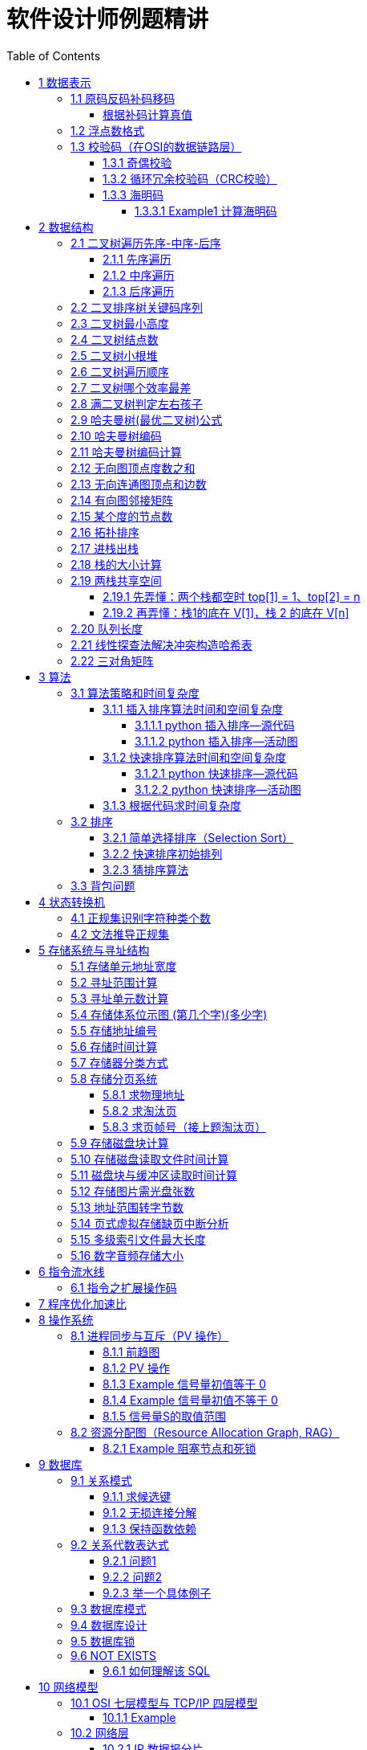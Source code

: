 :source-highlighter: pygments
:icons: font
:scripts: cjk
:stem: latexmath
:toc:
:toc: right
:toc-title: Table of Contents
:toclevels: 4

= 软件设计师例题精讲

++++
<button id="toggleButton">Table of Contents</button>
<script>
    // 获取按钮和 div 元素
    const toggleButton = document.getElementById('toggleButton');
    const contentDiv = document.getElementById('toc');
    contentDiv.style.display = 'block';

    // 添加点击事件监听器
    toggleButton.addEventListener('click', () => {
        // 切换 div 的显示状态
        // if (contentDiv.style.display === 'none' || contentDiv.style.display === '') {
        if (contentDiv.style.display === 'none') {
            contentDiv.style.display = 'block';
        } else {
            contentDiv.style.display = 'none';
        }
    });
</script>
++++

== 1 数据表示


=== 1.1 原码反码补码移码


==== 根据补码计算真值
如果“2x”的补码是“90H”，那么x的真值是（B）。

    A 72
    B -56
    C 56
    D 111

---

首先判断符号位（最高位），为 0，表示该数为正数，正数的原码、反码、补码不变；

为1，则该数为负数，负数的补码为其原码的符号位不变，数值部分的按位取反，然后整个数加1。

90H = 1001 0000B，补码为：1001 0000 则原码为 1111 0000，其中最高位代表符号位，1110000 代表数值，即-112，2X=-112，所以 X=-56。

=== 1.2 浮点数格式
#下面的题是 IEEE 754标准（符号位 + 阶码 + 尾数） 以前的考试内容，应该是不会再考了，了解即可。#

某种机器的浮点数表示格式如下(允许非规格化表示)。若阶码以补码表示，尾数以原码表示，则 1000100000000001 表示的浮点数是（ ）。

    1位      4位      1位      10位
     ↑        ↑       ↑        ↑
    阶符     阶码     数符      尾数

单选：

    A 2^-16 × 2^-10
    B 2^-15 × 2^-10
    C 2^-16 ×（1-2^-10）
    D 2^-15 ×（1-2^-10）

***

题干尾数是原码为：0000000001，数符是 0，这表示该尾数是正数为 2^-10 。

阶码是 0001 是补码，转换成原码是 1111，是十进制的 15，这里注意阶符是 1（是单独的，没有与阶码混在一起），这表示阶码是负数，因此该浮点数是 2^-15 ×2^-10 。

NOTE: 这个题用到了负数的补码。

=== 1.3 校验码（在OSI的数据链路层）


==== 1.3.1 奇偶校验
奇校验：原始数据增加一个校验位，使 1 的个数为奇数。

    原始数据    校验位
    10010100    0   -> 1 的个数为奇数，所以校验位为 0

偶校验：原始数据增加一个校验位，使 1 的个数为偶数。

    原始数据    校验位
    10010100    1   -> 1 的个数为奇数，所以校验位为 1


* 奇偶校验只有在出错二进制位个数是 #奇数# 的情况下才有效。
* 奇偶校验只能检错，不能纠错。


码字：编码后的信息单元，由若干个二进制位组成。

距离：将两个码字逐位进行对比，具有不相同的位的个数称为两个码字间的距离。

  ** 1011101 和 1001001 之间的距离是 2。

    1011101
    1001001
      x x   -> 2 位不同

  ** 奇偶校验的码距为 2
     *** 以奇校验为例：如下面完整码字的任意两个奇数个 1 的码字之间，至少要改两个比特才能从一个合法码字变成另一个合法码字。所以码距是 2。
+
[caption=]
.举例说明奇校验码距为 2
[cols="1,1,1",options="header"]
|===
| 数据位 | 校验位（奇校验） | 完整码字 
| 000   | 1             | 0001 
| 001   | 0             | 0010 
| 010   | 0             | 0100 
| 011   | 1             | 0111 
| 100   | 0             | 1000 
| 101   | 1             | 1011 
| 110   | 1             | 1101 
| 111   | 0             | 1110 
|===

码距：一种编码方案可能有若干个合法码字，各合法码字间的 #最小距离# 称为“码距”。

计算（偶校验为例）：各信息位进行异或（模2加）运算，得到的结果即为「偶校验位」。

  * 如 1001101 异或结果为 0，所以偶校验位为 0。
  * 则最后发送的数据为 10011010（假设将校验位放在最后面）

验证（偶校验为例）：收到方验证数据

  * 将收到的数据 10011010 按位异或结果为 0，说明数据正确。

https://www.bilibili.com/video/BV1qp421D7B3  0:00 -> 02:44

==== 1.3.2 循环冗余校验码‌（CRC校验）
给定待发送的数据为: 101001

要求的校验码多项式为: stem:[G(x) = x^3 + x^2 + 1]

***

1. 根据多项式确定 CRC 校验码位数
  ** 因为多项式最高次幂为 3，所以校验码位数为 3。

2. 数据左移校验码位数
  ** 数据补 3 个 0 为: 101001000

3. 确定多项式的值
  ** 根据多项式确定
  stem:[G(x) = x^3 + x^2 + 1] ->
  stem:[1 \cdot x^3 + 1 \cdot x^2 + 0 \cdot x^1 + 1 \cdot x^0]
  -> 1101

4. 计算 CRC 值（除法异或运算）
+
  1010 01000 ÷ 1101
  1101        (生成多项式)
  ----
  01110 1000  (第一步 XOR 结果)
   1101
   ----
   001110 00  (第二步 XOR 结果)
     1101
     -----
     001100   (第三步 XOR 结果)
       1101
       ----
       0001   (CRC 余数为 1，则 3 位校验位为 001)

5. 生成发送数据 = 传输数据 + CRC校验码
  ** 101001+001 -> 101001001

---
https://www.bilibili.com/video/BV1qp421D7B3

  * 从低到高举例 12:27 -> end

==== 1.3.3 海明码
* 可检错和纠错，海明码的标准码距是 3

* 可发现 2 位错，纠正 1 位错

* 用到了奇偶校验中的偶校验。

* ##计算 k 位数公式：stem:[2^k \geq n + k + 1]##
  ** n 为信息码长度
  ** k 为校验码长度（需要通过上面公式，自己代出来即可）
  ** ##校验码位置：stem:[2^{i-1}] ( i 从 1 -> k，如1、2、4、8 )##

* ##异或校验整个海明码，都为 0 正确。##

---

视频教学

* https://www.youtube.com/watch?v=5it44QcOtQQ 从高到低举例
* https://www.bilibili.com/video/BV1qp421D7B3 从低到高举例 02:44 -> 12:27

===== 1.3.3.1 Example1 计算海明码
例如: 信息码 101101100，采用海明码校验，问最终海明码是多少?

1. 确定校验位数量 k，原信息码位数为 n=9，代入公式:
  * stem:[2^k \geq n+k+1]，得 stem:[2^k \geq 9+k+1]
  * 若 k=4，则 stem:[2^4 \geq 9+4+1]，即 16>14，满足公式。
  * 确定校验位数量为 4 位

2. 确定校验码位置: 代入公式 stem:[2^{i-1}] ( i 从 1-> k=4，得 1、2、4、8 )，即下面 k1、k2、k4、k8 的 4 个位置。
+
[plantuml, target=img/diagram-haimingcode1, format=png]
....
@startebnf
<style>
element {
  ebnf {
    Backgroundcolor pink
    note {
      Backgroundcolor pink
    }
  }
}
</style>

校验位位置=k1(*1*),k2(*2*),"1"(*3*),k4(*4*),"0"(*5*),"1"(*6*),"1"(*7*),
k8(*8*),"0"(*9*),"1"(*10*),"1"(*11*),"0"(*12*),"0"(*13*);

@endebnf
....

3. 确定校验位与数据位对应关系
  * 即 kx 分别对应哪些数据位
+
[caption=]
[cols="6*"]
|===
2.2+^.^|校验位对应数据位表 (为1则对应)                          4+^|4个校验位
                         |k8 (9,10,11,12,13) |k4 (5,6,7,12,13) |k2 (3,6,7,10,11) |k1 (3,5,7,9,11,13)
.9+^.^|9个数据位对应校验位关系
        | 3 -> 0011 -> k1, k2     |0                  |0               |1                 |1
        | 5 -> 0101 -> k1, k4     |0                  |1               |0                 |1
        | 6 -> 0110 -> k2, k4     |0                  |1               |1                 |0
        | 7 -> 0111 -> k1, k2, k4 |0                  |1               |1                 |1
        | 9 -> 1001 -> k1, k8     |1                  |0               |0                 |1
        |10 -> 1010 -> k2, k8     |1                  |0               |1                 |0
        |11 -> 1011 -> k1, k2, k8 |1                  |0               |1                 |1
        |12 -> 1100 -> k4, k8     |1                  |1               |0                 |0
        |13 -> 1101 -> k1, k4, k8 |1                  |1               |0                 |1
|===

4. 计算校验位的值
  * 异或结果为 kx 的值
+
[caption=]
[cols="8*"]
|===
| k1 对应位   |3 | 5 | 7 | 9  | 11 | 13    | 异或结果为 k1
| 信息码对应值 |1 | 0 | 1 | 0  | 1  | 0  ^.^| 1
| k2 对应位   |3 | 6 | 7 | 10 | 11 |       | 异或结果为 k2
| 信息码对应值 |1 | 1 | 1 | 1  | 1  |    ^.^| 1
| k4 对应位   |5 | 6 | 7 | 12 | 13 |       | 异或结果为 k3
| 信息码对应值 |0 | 1 | 1 | 0  | 0  |    ^.^| 0
| k8 对应位   |9 | 10| 11| 12 | 13 |       | 异或结果为 k4
| 信息码对应值 |0 | 1 | 1 | 0  | 0  |    ^.^| 0
|===

5. 插入校验位 k1 k2 k4 k8
+
[plantuml, target=img/diagram-haimingcode2, format=png]
....
@startebnf
<style>
element {
  ebnf {
    Backgroundcolor pink
    note {
      Backgroundcolor pink
    }
  }
}
</style>

插入校验位 = k1(*1*), k2(*2*),"1"(*3*),k4(*4*), "0"(*5*),"1"(*6*),"1"(*7*),k8(*8*), "0"(*9*),"1"(*10*),"1"(*11*),"0"(*12*),"0"(*13*)
           |1(*1*),  1(*2*),"1"(*3*), 0(*4*), "0"(*5*),"1"(*6*),"1"(*7*), 0(*8*), "0"(*9*),"1"(*10*),"1"(*11*),"0"(*12*),"0"(*13*);
(* 海明码为: 1110011001100 *)
@endebnf
....

6. 接收方检错和纠错判断
  * 接收方接收正确数据时: 1110011001100，按《4. 计算校验位的值》中的表进行异或（含 kx 值），都为 0 为正确。
  * 接收方接收错误数据时: 1110111001100，按《4. 计算校验位的值》中的表进行异或（含 kx 值），若有 1 为错误。
    ** 此例为数值位 5 由 0 变成了 1
    ** 如何知道是数据位 5 发生了变化？ -> #将异或结果由 k8 k4 k2 k1 排序为 0 1 0 1，即是十进制的位置 5。#

+
[caption=]
[cols="8*", stripes=odd]
|===
| k1 | 3      | 5       | 7 | 9  | 11 | 13 | 异或结果
| 1  | 1      | 0 -> 1  | 1 | 0  | 1  | 0  | 1 错
| k2 | 3      | 6       | 7 | 10 | 11 |    | 异或结果
| 1  | 1      | 1       | 1 | 1  | 1  |    | 0
| k4 | 5      | 6       | 7 | 12 | 13 |    | 异或结果
| 0  | 0 -> 1 | 1       | 1 | 0  | 0  |    | 1 错
| k8 | 9      | 10      | 11| 12 | 13 |    | 异或结果
| 0  | 0      | 1       | 1 | 0  | 0  |    | 0
|===

== 2 数据结构


=== 2.1 二叉树遍历先序-中序-后序
写出下面二叉树的先序、中序、后序遍历的关键码序列。

           46
         /    \
       13      54
      /  \       \
     4   38       98
         /        /
       25       62
                   \
                   91
                  /
                79

==== 2.1.1 先序遍历
先序遍历的规则：根节点 → 左子树 → 右子树

也就是说：每到一个节点，先访问自己，然后访问左边子树，再访问右边子树。

逐步先序遍历（根 -> 左 -> 右）

---

从根节点 46 开始： [46]

访问 46，左子是 13

访问 13 [46, 13]

* 左子是 4 → 访问 4  [46, 13, 4]
* 右子是 38  [46, 13, 4, 38]

访问 38

* 左子是 25 → 访问 25 [46, 13, 4, 38, 25]
* （38 无右子）

---

回到 46，处理右子：54

* 54 无左 → 访问 54 [46, 13, 4, 38, 25, 54]
* 右子是 98 [46, 13, 4, 38, 25, 54, 98]

访问 98

* 左子是 62 [46, 13, 4, 38, 25, 54, 98， 62]

访问 62

* 没有左子
* 右子是 91 [46, 13, 4, 38, 25, 54, 98， 62, 91]

访问 91

* 左子是 79 → 访问 79 [46, 13, 4, 38, 25, 54, 98， 62, 91, 79]

最终先序遍历结果：[46, 13, 4, 38, 25, 54, 98, 62, 91, 79]

口诀记忆：根左右 —— 一来先访问自己，接着左走到底，最后右处理

==== 2.1.2 中序遍历
中序遍历的定义：左子树 → 根 → 右子树

也就是说：

1. 每到一个节点，先去它的左边（如果有）。
2. 左边没有了就访问这个节点。
3. 然后再去它的右边。

---

1. 从 `46` 开始：先访问左子树：到 `13`

2. 到 `13`：先访问左子树：到 `4`

- `4` 没有左 → 访问 `4` ✅
- 回到 `13` → 访问 `13` ✅
- 接着访问右子树：到 `38`

3. 到 `38`：先访问左子树：到 `25`
- `25` 没有左 → 访问 `25` ✅
- 回到 `38` → 访问 `38` ✅

4. 回到根节点：46 → 访问 46 ✅
* #此时为 [4, 13, 25, 38, 46]#

5. 去右子树：到 54
* 54 没有左 → 访问 54 ✅
* 去右子树：到 98

6. 到 98
* 先访问左子树：到 62
* 62 没有左 → 访问 62 ✅
* 去右子树：到 91

7. 到 91
* 先访问左子树：到 79
* 79 没有左 → 访问 79 ✅
* 回到 91 → 访问 91 ✅
* 回到 98 → 访问 98 ✅

所有访问顺序：[4, 13, 25, 38, 46, 54, 62, 79, 91, 98]

小总结技巧：

* 把每个节点当成你“走”到的房间。
* 永远先去左边的房间，一直走到尽头。
* 回头访问自己。
* 然后去右边房间。

==== 2.1.3 后序遍历
后序遍历的规则：左子树 → 右子树 → 根节点

也就是说每访问一个节点，先处理它的左边，然后处理右边，最后才访问它自己。

我们从根 46 开始：

---

左子树（13）：

* 左（4）：无左右 → 访问 4，序列为 [4]
* 右（38）：
    ** 左（25）：无左右 → 访问 25，序列为 [4, 25]
    ** 右：无 → 访问 38，序列为 [4, 25, 38]
* 最后访问 13，序列为 [4, 25, 38, 13]

*根节点 46 现在先不访问，要去右子树*

---

右子树（54）：

- 左：无
- 访问右子树（98）：

→ 98 的左子（62）：

- 左：无
- 右（91）：

  ** 左（79）：访问 `79`
  ** 没有右 → 访问 `91`

- 回来访问 `62`

最后访问 `98`

右子树结果是：[79, 91, 62, 98, 54]

*最后访问根节点 46*

总结：最终后序遍历顺序是 [4, 25, 38, 13, 79, 91, 62, 98, 54, 46]

后序口诀帮记忆：左右根（先处理孩子，最后处理自己）

=== 2.2 二叉排序树关键码序列
可以构造出下图所示二叉排序树（二叉检索树、二叉查找树）的关键码序列是（ B ）。

.link:img/mermaid-2025-05-11-164301.svg[二叉排序树]
[mermaid, target=img/mermaid-2025-05-11-164301, format=svg]
....
flowchart TD
    23((23)) --- 17((17))
    23((23)) --- 40((40))
    17((17)) --- 10((10)) ---|right| 13((13))
    17((17)) --- 19((19))
    40((40)) --- 31((31)) ---|left| 27((27))
    40((40)) --- 91((91)) ---|left| 65((65))
....

    A 10 13 17 19 23 27 31 40 65 91
    B 23 40 91 17 19 10 31 65 27 13
    C 23 19 40 27 17 13 10 91 65 31
    D 27 31 40 65 91 13 10 17 23 19

---

要构造题目所示的二叉排序树，关键码序列需满足以下条件：

1. **根节点必须最先插入**：根节点是23，因此任何以其他数字开头的序列（如选项A、D）均可排除。
2. **父节点必须在子节点之前插入**：每个子节点的位置由其父节点的值决定，因此父节点必须已存在于树中。
3. **插入路径需符合树的层级关系**：##插入时需从根节点开始，逐层比较，最终定位到正确位置。##

**选项B的插入过程分析**：

[caption=]
[cols="1,5",options="header"]
|===
| 插入顺序 | 插入逻辑
| 23  | 作为根节点插入。
| 40  | 与23比较，40>23，成为23的右子节点。
| 91  | 先与23比较，进入右子树，再与40比较，91>40，成为40的右子节点。
| 17  | 先与23比较，17<23，成为23的左子节点。
| 19  | 先与23比较，进入左子树，与17比较，19>17，成为17的右子节点。
| 10  | 先与23比较，进入左子树，与17比较，10<17，成为17的左子节点。
| 31  | 先与23比较，进入右子树，与40比较，31<40，成为40的左子节点。
| 65  | 先与23比较，进入右子树，与40比较，进入右子树，与91比较，65<91，成为91的左子节点。
| 27  | 先与23比较，进入右子树，与40比较，进入左子树，与31比较，27<31，成为31的左子节点。
| 13  | 先与23比较，进入左子树，与17比较，进入左子树，与10比较，13>10，成为10的右子节点。
|===

**为何有时与根节点比较，有时与父节点比较？**

- **插入始终从根开始**：每次插入新节点时，必须从根节点23开始逐层比较。例如，插入13时，虽然其父节点是10，但插入路径需经过23→17→10，最终确定13的位置。
- **路径依赖父节点顺序**：父节点的插入顺序决定了子节点的比较路径。例如，插入27时，路径为23→40→31，因为31已插入，才能进一步比较27的位置。

**错误选项分析**：

- 选项C：插入顺序为23,19,40,27,17,13,10,91,65,31。
  ** 插入19时，23的左子节点应为17，但19被错误地插入到左子树，导致后续17无法正确插入到23的左子树，结构混乱。
- 选项D：以27开头，根节点必须是23，因此排除。

**结论**：选项 B 的插入顺序严格遵循二叉排序树的构造规则，每个节点的父节点均在其之前插入，且路径正确，最终形成题目所示的树结构。因此，正确答案为：

**答案：B**

=== 2.3 二叉树最小高度
假设一棵二叉树的结点个数为 50，则它的最小高度是（ ）。

    A 4
    B 5
    C 6
    D 7

---

按照满足条件时，当 50 个结点构成一棵完全二叉树时高度最小，stem:[h = \lfloor \log_2(n) \rfloor 向下取整为5再 + 1 = 6]

=== 2.4 二叉树结点数
:stem: latexmath
若一棵二叉树的高度（即层数）为h，则该二叉树（A）。

* A 最多有 stem:[2^h - 1] 个结点
* B 最少有 stem:[2^h - 1] 个结点
* C stem:[2^h] 个结点
* D 有 stem:[2^h -1] 个结点

[discrete]
==== 解析

**A. 最多有 stem:[2^h - 1] 个结点** ✅

这是正确的。

- 满二叉树（Full Binary Tree）：每一层的结点数都是最大，第 i 层有 stem:[2^{i-1}] 个结点。
- 总结点数为：等比数列求和公式
  ** stem:[1 + 2 + 4 + ... + 2^{h-1} = 2^h-1]

所以当二叉树是满的（即每一层都满）时，结点最多有 stem:[2^h - 1] 个。

**B. 最少有 2^h^ - 1 个结点** ❌
错误。最少的情况是每层只有一个结点（即链式结构），那么最少有 h 个结点，而不是 2^h^ - 1。

**C. 有 2^h^ 个结点** ❌
错误。这是满二叉树下一层的节点数，仅在深度为 h+1 时才可能达到。

**D. 有 2^h^ - 1 个结点** ❌
错误。这是最多的情况，而非所有情况。

正确答案 *A*

.最简单作法
[IMPORTANT]
====
1. 画个满二叉树图
+
[mermaid, target=img/mermaid-2025-05-23-215839, format=svg]
....
flowchart TD

    A --- B
    A --- C
    B --- D
    B --- E
    C --- F
    C --- G
....

2. 代入选项公式即能得到正确答案
   * 上面满二叉树最多为  7 个节点，有 3 层，所以选项 A 正确。
====

=== 2.5 二叉树小根堆
:stem: latexmath
对于 n 个元素的关键字序列 stem:[\{ k_1, k_2, \ldots k_n \}]，当且仅当满足下面关系时称其为小根堆(小顶堆)。

[stem]
++++
[k_i \le k_{2i} \ \text{且} \ k_i \le k_{2i+1} \ \{ i = 1, 2, \ldots, \left\lfloor \frac{n}{2} \right\rfloor \}]
++++

TIP: 就到 n/2，因为再往后取就没有数来对比了。
 
以下序列中，（ ）不是小根堆(小顶堆)。

    A 16,25,40,55,30,50,45
    B 16,40,25,50,45,30,55
    C 16,25,39,41,45,43,50
    D 16,40,25,53,39,55,45

***

这是根据完全二叉树在数组中的存储方式来判断的。小根堆是一种完全二叉树结构的堆，在顺序存储时具有以下规律：

.link:img/mermaid-2025-05-09-174131.svg[D 16,40,25,53,39,55,45]
[mermaid, target=img/mermaid-2025-05-09-174131, format=svg]
....
flowchart TD
    16((16)) --- 25((25))
    25((25)) --- 55((55))
    25((25)) --- 45((45))

    16((16)) --- 40((40))
    40((40)) --- 53((53))
    40((40)) ---|违反小根堆性质| 39((39))
....

*答案为 D*

=== 2.6 二叉树遍历顺序
已知一棵二叉树的先序遍历结果为 ABCDEF，中序遍历结果为 CBAEDF，则后序遍历结果为（ ）。

    A CBEFDA
    B FEDCBA
    C CBEDFA
    D 不确定

***

我们根据 **先序遍历** 和 **中序遍历** 来还原这棵二叉树，再求出它的 **后序遍历**。

.遍历就是访问树中所有节点的一种方式
****
1. **先序遍历（Preorder）**: 访问顺序：**根 → 左子树 → 右子树**

2. **中序遍历（Inorder）**: 访问顺序：**左子树 → 根 → 右子树**

3. **后序遍历（Postorder）**: 访问顺序：**左子树 → 右子树 → 根**
****

给定：

- 先序遍历（Preorder）：`A B C D E F`
- 中序遍历（Inorder）： `C B A E D F`

[discrete]
=== 步骤一：构建二叉树

先序遍历的第一个节点是根节点：

- **根节点：A**

查找 A 在中序遍历中的位置：

- 中序遍历：`C B | A | E D F`

所以 A 的左子树是 `C B`，右子树是 `E D F`。

[discrete]
==== 处理左子树：

先序遍历中 A 的左子树部分是：`B C`

- 根是 B（先序中紧跟 A 之后）
- 中序左子树为 `C B`，B 是根，C 在左边 ⇒ C 是 B 的左子

左子树构建为：

```
   B
  /
C
```

[discrete]
==== 处理右子树：

先序遍历中 A 的右子树部分是：`D E F`（剩下的）

- 根是 D（下一个未使用的先序元素）
- 中序右子树是 `E D F`

D 在中序中的位置中间，所以：

- 左子树：E
- 右子树：F

右子树构建为：

```
   D
  / \
 E   F
```

[discrete]
==== 整体树结构为：

```
       A
     /   \
    B     D
   /     / \
  C     E   F
```

[discrete]
=== 步骤二：求后序遍历（Postorder）

后序遍历顺序是：**左 → 右 → 根**

按照树结构遍历：

- 左子树（B 的子树）：C → B
  
- 右子树（D 的子树）：E → F → D
  
- 根：A

合起来是：`C B E F D A`

[discrete]
==== 答案：**A. CBEFDA**

***

=== 2.7 二叉树哪个效率最差
:stem: latexmath
某个二叉查找树（即二叉排序树）中进行查找时，效率最差的情形是该二叉查找树是（C）。

    A 完全二叉树
    B 平衡二叉树
    C 单枝树
    D 满二叉树

---

查找效率最差的情形是当**二叉查找树退化为单枝树**时，这种结构就像一个**链表**，每次查找都只能顺着一个方向（全部左子树或全部右子树）一直找下去，时间复杂度为 **O(n)**，这是最差情况。

各选项解释如下：

- **A. 完全二叉树**：节点尽可能往左靠拢，结构紧凑，查找效率较高，接近 O(log n)。

- **B. 平衡二叉树**：左右子树高度差不超过1，保持良好的平衡性，查找效率高，为 O(log n)。

- **C. 单枝树**：所有节点都只有一个子节点（全左或全右），结构像链表，查找效率最差，为 O(n)。

- **D. 满二叉树**：每个非叶子节点都有两个子节点，并且所有叶子都在同一层，也是结构紧凑，查找效率高。


**正确答案：C 单枝树**


[discrete]
==== 满二叉树（Full Binary Tree）

*定义：*
每个非叶子节点都有两个子节点，所有叶子节点都处于同一层。

*特征：*

- 所有层都被填满
- 节点数为：stem:[2^h - 1] ，其中 h 为树的高度

- 树结构对称、规则

*示意图：*

        A
       / \
      B   C
     / \ / \
    D  E F  G


*查找效率：* 高，约为 stem:[O(\log n)]


[discrete]
==== 完全二叉树（Complete Binary Tree）

*定义*：除了最后一层，其余各层都填满，最后一层从左到右依次排列，不允许中间有空缺。

*特征：*

- 是结构上接近满二叉树的一种
- 节点尽可能靠左排列

*示意图：*

        A
       / \
      B   C
     / \  /
    D  E F


*查找效率：* 高，约为 stem:[O(\log n)]


[discrete]
==== 平衡二叉树（AVL Tree）

*定义*：任意一个节点，其左子树与右子树的高度差的绝对值不超过 1。

*特征：*

- 保持结构平衡，避免退化为链表
- 可通过旋转操作自动调整平衡

*示意图：*

       10
      /  \
     5    15
    / \     \
   2   7     20


*查找效率：* 高，约为 stem:[O(\log n)]


[discrete]
==== 单枝树（Skewed Tree）

*定义：*
所有节点只有一个子节点（要么全左、要么全右），退化成链表结构。

*特征：*

- 最差情况的二叉查找树
- 完全没有平衡性，结构最差

*示意图（右单枝）：*

    1
     \
      2
       \
        3
         \
          4

*查找效率*：最差，约为 stem:[O(n)]

=== 2.8 满二叉树判定左右孩子
一个高度为 h 的满二叉树的结点总数为 stem:[2^h-1]，从根结点开始，自上而下、同层次结点从左至右，对结点按照顺序依次编号，即根结点编号为 1，其左、右孩子结点编号分别为 2 和 3，再下一层从左到右的编号为 4，5，6，7，依此类推。
那么，在一棵满二叉树中，对于编号为 m 和 n 的两个结点，若 n = 2 m + 1,则 （ ）。

    A m是n的左孩子
    B m是n的右孩子
    C n是m的左孩子
    D n是m的右孩子

---

我们来分析题目中给出的二叉树节点编号规律：

在满二叉树中，按照从上到下、从左到右的顺序进行编号：

* 根节点编号为 1
* 对于任意编号为 m 的节点：
    ** 它的左孩子编号是 2m
    ** 它的右孩子编号是 2m + 1

根据编号规律，编号为 m 的结点的右孩子编号为：`2m + 1`

而题目中给出：`n = 2m + 1`

因此，**n 是 m 的右孩子**。

*正确答案：* *D. n 是 m 的右孩子*

.最简单作法
[IMPORTANT]
====
1. 画个满二叉树图
+
[mermaid, target=img/mermaid-2025-05-23-224518, format=svg]
....
flowchart TD

    1 --- 2
    1 --- 3
    2 --- 4
    2 --- 5
    3 --- 6
    3 --- 7
....

2. 取个节点比如 2 想成是 m，则 2 的左节点是 4（2m），那么 2 的右节点是 5 （2m+1=n）即能得到正确答案为 **D: n 是 m 的右孩子**
====

=== 2.9 哈夫曼树(最优二叉树)公式
若一棵哈夫曼(Huffman)树共有 9 个顶点，则其叶子结点的个数为（ ）。

    A 4
    B 5
    C 6
    D 7

答案为：B

先推个公式出来：

正确的构建流程（4 个叶子结点：A、B、C、D）：

初始结点：A、B、C、D（都是叶子）

第一步：合并权值最小的两个（比如 A 和 B）⇒ 生成中间结点 P

第二步：合并权值最小的两个（比如 C 和 D）⇒ 生成中间结点 Q

第三步：合并 P 和 Q ⇒ 得到根结点 R

树的结构应该是这样的：

        R
       / \
      P   Q
     / \ / \
    A  B C  D

总结点数验证：

- 叶子结点：A、B、C、D ⇒ 4 个

- 中间结点：P、Q、R ⇒ 3 个

- 总结点数：4 + 3 = 7 = 2×4 - 1

所以有公式: ##总结点数 = 叶子结点数 + 内部结点数 = n+(n−1) = 2n−1##

9 个顶点代入公式： 9 = 2n - 1 -> n = 5

=== 2.10 哈夫曼树编码
已知字符集 { a, b, c, d, e, f }，若各字符出现的次数（理解成出现的概率）分别为 6, 3, 8, 2, 10, 4，则对应字符集中各字符的哈夫曼编码可能为（A）。

    A 00，1011, 01, 1010, 11, 100
    B 11, 100, 110, 000 , 0010, 01
    C 10, 1011, 11, 0011, 00, 010
    D 0011, 10, 11, 0010, 01, 000

---

1. **初始节点**：按权值升序排列为 d(2), b(3), f(4), a(6), c(8), e(10)。

2. **合并最小节点**：
   - 合并 d(2) 和 b(3) 成 5，队列变为 [f(4), 5, a(6), c(8), e(10)]。
   - 合并 f(4) 和 5 成 9，队列变为 [a(6), 9, c(8), e(10)]。
   - 合并 a(6) 和 c(8) 成 14，队列变为 [9, e(10), 14]。
   - 合并 9 和 e(10) 成 19，队列变为 [14, 19]。
   - 合并 14 和 19 成根节点 33。
+
.画出的树，可用边来推算出编码
[graphviz, target="img/graphviz-2025-05-23-231928", format=svg]
....
digraph G {
    rankdir=LR

    dbfe [label="19"]
    ac [label="14"]

    f [label="f:4"]

    d [label="d:2"]
    b [label="b:3"]
    db [label="5"]
    dbf [label="9"]
    e [label="e:10"]

    a [label="a:6"]
    c [label="c:8"]

    root [label="33"]

    d -> db [label="0"]
    b -> db [label="1"]

    f -> dbf [label="0"]
    db -> dbf [label="1"]

    a -> ac [label="0"]
    c -> ac [label="1"]

    dbf -> dbfe [label="0"]
    e -> dbfe [label="1"]

    ac -> root [label="0"]
    dbfe -> root [label="1"]
}
....

3. **编码规则**：每个节点的左分支为 0，右分支为 1。
   - **a** 的路径为：根→左→左，  编码 **00**。
   - **c** 的路径为：根→左→右，  编码 **01**。
   - **e** 的路径为：根→右→右，  编码 **11**。
   - **f** 的路径为：根→右→左→左，编码 **100**。
   - **d** 的路径为：根→右→左→右→左，编码 **1010**。
   - **b** 的路径为：根→右→左→右→右，编码 **1011**。

**选项 A 的编码与上述结果完全一致**，且满足哈夫曼编码的最短加权路径性质（高频字符编码更短）。 +
其他选项（如 B、C、D）中，存在高频字符编码过长或前缀冲突的问题，因此排除。

**答案：A**

哈夫曼编码原则回顾：

* 频率越高，编码越短；频率越低，编码越长。
* 没有一个编码是另一个编码的前缀（前缀码）。
* 哈夫曼树是通过合并频率最小的两个节点，逐步构建出来的。

分析选项 A：

* 频率最高的是 e(10) 和 c(8)，它们的编码分别是 11 和 01（都是2位）✅
* a(6) 是 00（也是2位）✅
* f(4) 是 100（3位）✅
* b(3) 是 1011（4位），d(2) 是 1010（4位）✅
* 没有任何编码是另一个编码的前缀 ✅

这完全符合哈夫曼编码的基本原则。

其他选项简要分析：

* B：e 的编码是 0010（4位），但它频率最高，应是最短的 → 不合理 ❌
* C：b(3) 是 1011，d(2) 是 0011，但 a(6) 是 10，b 的编码比 a 还长，合理 ✅，但由于题目只选一项，A 更标准，A 是由树推算出来的。
* D：a(6) 的编码是 0011（4位），比 b(3) 的 10 还长 → 不合理 ❌

=== 2.11 哈夫曼树编码计算
:stem: latexmath
霍夫曼编码将频繁出现的字符采用短编码，出现频率较低的字符采用长编码。（目的是可以减少存储空间，参下面的频繁出现百分比表）

具体的操作过程为:

1) 以每个字符的出现频率作为关键字构建最小优先级队列（就是按出现频率排个序）;

.频繁出现百分比表
[cols="2,6*",options="header"]
|===
|字符      |a  |b  |c |d  |e |f
|出现频率 % |18 |32 |4 |8 |12 |26
|===

把这个表排序为:

.最小优先级队列
[cols="2,6*",options="header"]
|===
|字符      |c |d  |e |a  |f  |b
|出现频率 % |4 |8 |12 |18 |26 |32
|===

2) 取出关键字最小的两个结点生成子树，根节点的关键字为孩子节点关键字之和，并将根节点插入到最小优先级队列中，直至得到一颗最优编码树。

NOTE: 霍夫曼编码方案是基于贪心策略的。

.画出的树，可用边来推算出编码
[graphviz, target="img/graphviz-2025-05-13-054235", format=svg]
....
digraph G {
    rankdir=LR
    c4  -> 12 [label="0"]
    d8  -> 12 [label="1"]
    12  -> 24 [label="0"]
    e12 -> 24 [label="1"]
    a18 -> 42 [label="0"]
    24  -> 42 [label="1"]
    f26 -> 58 [label="0"]
    b32 -> 58 [label="1"]
    42  -> 100 [label="0"]
    58  -> 100 [label="1"]
}
....

求解：用该方案对包含 *a~f* 六个字符的文件进行编码，文件包含 *100000* 个字符，则与固定长度编码相比，该编码方案节省了 (A) 存储空间。

    A 21%
    B 27%
    C 18%
    D 36%

---

**分析：**
这是对前面学习的哈夫曼编码的深层次应用。

如果对包含 100,000 个字符，且这些字符都属于 a 到 f。那么如果 *采用固定长度的编码*，针对于每个字符需要 3 位来编码（因为有 6 个不同的字符，至少需要 3 位才能表示 6 种不同的变化）。那么对 100000 个字符编码，其编码长度为 300000。

使用哈夫曼编码时，由图可以知道各编码为：

.表格加上编码
[cols="2,6*1",options="header"]
|===
|字符                  |c    |d    |e    |a    |f   |b
|stem:[f_i] 出现频率 %  |4    |8    |12   |18  |26   |32
|stem:[l_i] 编码长度 个 |0100 |0101 |011  |00   |10  |11
|===

因此总的编码长度为:

[stem]
++++
L = \sum_{i=1}^{6} f_i \cdot l_i = 4\%×4 + 8\%×4 + 12\%×3 + 18\%×2 + 26\%×2 + 32\%×2 = 2.36
++++

因此节省的存储空间大小为 stem:[300000 - 2.36 \times 100000 = 64000]

因此节省的存储空间比例为 stem:[\frac{64000}{300000}=21\%]

=== 2.12 无向图顶点度数之和
:stem: latexmath
无向图中一个顶点的度是指图中与该顶点相邻接的顶点数。若无向图 G 中的顶点数为 n，边数为 e，则所有顶点的度数之和为（ ）

* A n*e 
* B n+e 
* C 2n 
* D 2e

答案：D

****

定义：在无向图中，一个顶点的度数（Degree）是指与该顶点相连的边的数量。度数是描述顶点在图中连接程度的一个重要指标。

这个题考查的是图论中无向图的一个基本性质：

在一个无向图中，所有顶点的度数之和等于边数的两倍。

原因解释：
每条边连接两个顶点，因此会被两个顶点各“贡献一次”度数。所以总的度数是边数的两倍。

设：

* 顶点数为 n
* 边数为 e
* 公式中的 vi 指顶点

则： stem:[\sum_{i=1}^{n} \deg(v_i) = 2e]
****

=== 2.13 无向连通图顶点和边数
一个具有 n(n＞0) 个顶点的无向连通图至少有（ ）条边。

    A n+1
    B n
    C n/2
    D n-1

---

=== 2.14 有向图邻接矩阵
对于如下所示的有向图，其邻接矩阵是一个（A）的矩阵。

[graphviz, target="img/graphviz-2025-05-14-193037", format=svg]
....
digraph nodes_number {
    rankdir=LR;
    node [shape = circle];
    1 -> 2;
    1 -> 3;
    2 -> 4;
    2 -> 5;
    3 -> 4;

}
....

    A 5*5
    B 5*7
    C 7*5
    D 7*7

分析：*邻接矩阵的定义：*

对于一个有向图，邻接矩阵是一个 n × n 的矩阵，其中 n 是图中顶点的个数。*所以答案是 A。*

行和列都表示图中的顶点：

* 行号表示“从哪个顶点出发”（起点）
* 列号表示“到哪个顶点去”（终点）
* 行列交点的值表示是否存在这样的边。如果存在从顶点 i 到顶点 j 的边，则 A[i][j] = 1，否则为 0。

.邻接矩阵（顶点 1 到 5）
[cols="6*^", options="header"]
|===
|     | 1 | 2 | 3 | 4 | 5

| 1   | 0 | 1 | 1 | 0 | 0
| 2   | 0 | 0 | 0 | 1 | 1
| 3   | 0 | 0 | 0 | 1 | 0
| 4   | 0 | 0 | 0 | 0 | 0
| 5   | 0 | 0 | 0 | 0 | 0
|===

.构造邻接表
[cols="1,1",options="header"]
|===
| 顶点 | 邻接点（即表结点）
| 1  | 2 和 3
| 2  | 4 和 5
| 3  | 4
| 4  | —（无）
| 5  | —（无）
|===

=== 2.15 某个度的节点数
在—棵度为 3 的树中，若有 2 个度为 3 的结点，有 1 个度为 2 的结点，则有（C）个度为 0 的结点。

    A 4
    B 5
    C 6
    D 7

---

解释：
度为 3 的树（也称为**三叉树**）是指**树中每个结点的最大子结点数为3**，即每个结点最多可以有 3 个子结点。

**度为3的树的特点：**

1. **结点的度**：每个结点的子结点数可以是0（叶子结点）、1、2 或 3。
2. **树的度**：整棵树的度是所有结点##度的最大值##，因此如果树中至少有一个结点有 3 个子结点，则该树的度为 3。
3. **结构**：不同于**二叉树（每个结点最多2个子结点）**，三叉树可以有更灵活的分支结构。

.**示例：**

        A
      / | \
     B  C  D
    / \    |
   E   F   G

- **A** 的度为3（子结点 B、C、D）。
- **B** 的度为2（子结点 E、F）。
- **D** 的度为1（子结点 G）。
- **C、E、F、G** 的度为 0（叶子结点）。

总结：**度为 3 的树是一种每个结点最多有 3 个子结点的树结构**，适用于需要更高分支因子的场景。

基本概念清楚了，要想计算，还是挺麻烦的。下面画一个图可以快速求出本题。

         A
       /   \
      B     C
     /|\   /|\
    D E F G H I

这个树的度为 3，A节点的度为 2，度为 0 的节点有 6 个。所以答案是 C

=== 2.16 拓扑排序
（ ）是右图的合法拓扑序列。

[graphviz, target="img/graphviz-2025-05-10-205110", format=svg]
....
digraph AOV {
    rankdir=LR;
    node [shape = circle];

    2 -> 1;
    3 -> 1;
    3 -> 2;
    4 -> 2;
    4 -> 3;
    5 -> 2;
    5 -> 4;
    6 -> 3;
    6 -> 4;
}
....

    A 654321
    B 123456
    C 563421
    D 564213

答案：A

***

本题考查数据结构的基础知识。

拓扑排序是将AOV网中所有顶点排成一个线性序列的过程，并且该序列满足：若在 AOV 网中从顶点 vi 到 vj 有一条路径，则在该线性序列中，顶点 vi 必然在顶点 vj 之前。

对AOV网进行拓扑排序的方法如下：

(1)在AOV网中选择一个 #入度为零（没有前驱）的顶点# 且输出它；

(2)从网中删除该顶点及与该顶点有关的所有边；

(3)重复上述两步，直至网中不存在入度为零的顶点为止。

本题中只有序列“6 5 4 3 2 1”可由上述过程导出。

对有向图进行拓扑排序的结果会有两种情况：一种是所有顶点已输出，此时整个拓扑排序完成，说明网中不存在回路；另一种是尚有未输出的顶点，剩余的顶点均有前驱顶点，表明网中存在回路。

=== 2.17 进栈出栈
若元素以a,b,c,d,e的顺序进入一个初始为空的栈中，每个元素进栈、出栈各1次，要求出栈的第一个元素为d，则合法的出栈序列共有 （4） 种。

    A 4
    B 5
    C 6
    D 24

---
本题考查数据结构基础知识。

栈的修改规则是后进先出。对于题目给出的元素序列，若要求 d 先出栈，则此时 a、b、c 尚在栈中，因此这四个元素构成的出栈序列只能是 dcba。

若 e 在 c 出栈之前进栈，因此可以得到出栈系列 decba。

若 e 在 b 出栈之前进栈，因此可以得到出栈序列 dceba。

若 e 在 a 出栈之前入栈，因此可以得到出栈序列 dcbea。

若 e 在 a 出栈之后入栈，因此可以得到出栈序列 dcbae。

=== 2.18 栈的大小计算
:stem: latexmath
利用栈对算术表达式 stem:[10 \times (40-30/5)+20] 求值时，存放操作数的栈(初始为空)的容量至少为（C ），才能满足暂存该表达式中的运算数或运算结果的要求。

    A 2    B 3    C 4    D 5

---

[discrete]
====  初始理解题目

题目给出了一个算术表达式：stem:[10 \times (40-30/5)+20]，并要求我们在利用栈（stack）来求值这个表达式时，存放操作数的栈（操作数栈）至少需要多大的容量。这里的“容量”指的是栈能够同时存放的操作数的最大数量。初始时栈是空的。

[discrete]
====  栈在表达式求值中的应用

在计算机科学中，栈常用于算术表达式的求值，尤其是使用“后缀表达式”（逆波兰表示法）或通过“中缀表达式”直接求值。通常，我们会使用两个栈：一个操作数栈（存放数字），一个运算符栈（存放运算符）。#但本题只关注操作数栈的容量#。

在中缀表达式的求值过程中，我们通常会按照运算符的优先级和括号的顺序来计算。具体步骤如下：

1. 初始化两个栈：操作数栈和运算符栈。
2. 从左到右扫描表达式：
   - 遇到数字，压入操作数栈。
   - 遇到运算符：
     * 如果运算符栈为空，或栈顶是左括号，或当前运算符优先级高于栈顶运算符，则压入运算符栈。
     * 否则，从运算符栈弹出运算符，从操作数栈弹出相应数量的操作数进行计算，将结果压回操作数栈，然后继续比较当前运算符与新的栈顶运算符。
   - 遇到左括号，压入运算符栈。
   - 遇到右括号，不断弹出运算符栈的运算符并计算，直到遇到左括号，弹出左括号。
3. 表达式扫描完后，弹出运算符栈中所有运算符并计算。
4. 最后操作数栈中剩下的就是结果。

NOTE: 我们要看这期间，运算符栈最多被占用了多少个。

[discrete]
====  应用到具体表达式

让我们一步一步地计算表达式 stem:[10 \times (40-30/5)+20]，并跟踪操作数栈的最大使用量。

1. 初始：

    操作数栈: []
    运算符栈: []
    最大操作数栈大小: 0

2. 遇到 `10`（数字）：

    压入操作数栈: [10]
    最大大小: max(0, 1) = 1

3. 遇到 x：

    运算符栈为空，压入 [x]
    操作数栈: [10]
    最大大小: 1

4. 遇到 `(`：

    压入运算符栈: [x, (]
    操作数栈: [10]
    最大大小: 1

5. 遇到 `40`：

    压入操作数栈: [10, 40]
    最大大小: max(1, 2) = 2

6. 遇到 `-`：

    栈顶是 `(`，压入 `-`: [x, (, -]
    操作数栈: [10, 40]
    最大大小: 2

7. 遇到 `30`：

    压入操作数栈: [10, 40, 30]
    最大大小: max(2, 3) = 3

8. 遇到 `/`：

    栈顶是 `-`，`/` 优先级高于 `-`，压入 `/`: [x, (, -, /]
    操作数栈: [10, 40, 30]
    最大大小: 3

9. 遇到 `5`：

    压入操作数栈: [10, 40, 30, 5]
    最大大小: max(3, 4) = 4

10. 遇到 `)`：开始弹出并计算，直到 `(`：

    弹出 `/`，弹出 `5` 和 `30`，计算 `30 / 5 = 6`，压入 `6`:
        操作数栈: [10, 40, 6]
        最大大小: 4（之前达到过）

    弹出 `-`，弹出 `6` 和 `40`，计算 `40 - 6 = 34`，压入 `34`:
        操作数栈: [10, 34]
        最大大小: 4

    弹出 `(`:
        运算符栈: [x]
        操作数栈: [10, 34]
        最大大小: 4

11. 遇到 `+`：

    栈顶是 `x`，`+` 优先级低于 `x`，所以弹出 `x`，弹出 `34` 和 `10`，计算 `10 * 34 = 340`，压入 `340`:
       操作数栈: [340]
       最大大小: 4

    现在运算符栈为空，压入 `+`: ['+']
    操作数栈: [340]
    最大大小: 4

12. 遇到 `20`：

    压入操作数栈: [340, 20]
    最大大小: max(4, 2) = 4

13. 表达式结束，弹出运算符栈中的 `+`：

    弹出 `+`，弹出 `20` 和 `340`，计算 `340 + 20 = 360`，压入 `360`:
       操作数栈: [360]
       最大大小: 4

[discrete]
====  最大操作数栈大小的观察

在整个过程中，操作数栈的大小变化如下：

- [] (0)
- [10] (1)
- [10, 40] (2)
- [10, 40, 30] (3)
- #[10, 40, 30, 5] (4) ← 最大值#
- [10, 40, 6] (3)
- [10, 34] (2)
- [340] (1)
- [340, 20] (2)
- [360] (1)

因此，操作数栈最大是 4。

[discrete]
====  验证其他路径

为了确保没有更大的需求，让我们看看是否有其他操作顺序会导致更大的栈大小。关键在于嵌套的计算：

在 `(40 - 30 / 5)` 部分：

- `30 / 5` 需要 `30` 和 `5` 都在栈中，此时栈是 `[10, 40, 30, 5]`（大小4）。
- 计算 `30 / 5` 后，栈变为 `[10, 40, 6]`（大小3）。
- 然后 `40 - 6` 需要 `40` 和 `6` 在栈中（大小2）。

没有其他部分需要同时存储更多的操作数。

[discrete]
====  排除其他选项

- A. 2：在 `30 / 5` 时需要 `30` 和 `5` 同时在栈中，此时栈中已经有 `10` 和 `40`，所以至少需要 4。
- B. 3：同样，`[10, 40, 30, 5]` 需要 4。
- D. 5：从未达到过 5。

因此，正确答案是 C. 4。

[discrete]
====  可能的误区

有时候可能会忽略括号内的计算对栈的影响。例如，可能会认为 `10` 和 `40` 是主要的，而忽略 `30` 和 `5` 的同时存在。因此，容易低估栈的最大需求。

另外，可能会混淆操作数栈和运算符栈的大小。本题只问操作数栈，所以不需要考虑运算符栈的大小。

=== 2.19 两栈共享空间
若栈采用顺序存储方式，现有两栈共享空间 V[1..n], top[i] 代表 i (i=1,2) 个栈的栈顶(两个栈都空时 top[1] = 1、top[2] = n)，栈 1 的底在 V[1]，栈 2 的底在 V[n]，则栈满(即 n 个元素暂存在这两个栈)的条件是（ ）。

    A top[1]= top[2]
    B top[1]+ top[2]==1
    C top[1]+ top[2]==n
    D top[1]- top[2]==1

---

*读懂题：*

==== 2.19.1 先弄懂：两个栈都空时 top[1] = 1、top[2] = n
我们就以栈空时 top[1] = 1 来分析。

在栈的顺序存储（数组实现）中，栈顶指针 top 的含义和初始化值取决于具体的实现方式。通常有两种常见的定义方式：

1. top 指向栈顶元素：

* 初始时栈为空，top 可以设置为 -1 或 0（取决于数组下标从 0 还是 1 开始）。
* 例如：
    ** 如果数组下标从 0 开始，初始 top = -1（表示无元素）。
    ** 如果数组下标从 1 开始，初始 top = 0（表示无元素）。
* 入栈时先移动 top，再赋值：top++; stack[top] = x。
* 出栈时先取值，再移动 top：x = stack[top]; top--。

2. top 指向栈顶元素的下一个位置（即“预指向”）：

* 初始时栈为空，top 指向栈的起始位置（如 top = 0 或 top = 1）。
* 例如：
    ** 如果数组下标从 0 开始，初始 top = 0（表示栈空）。
    ** 如果数组下标从 1 开始，初始 top = 1（表示栈空）。
* 入栈时先赋值，再移动 top：stack[top] = x; top++。
* 出栈时先移动 top，再取值：top--; x = stack[top]。


*本题的具体定义*

题目中明确：

* 栈1的底在 V[1]，初始时 top[1] = 1（栈空）。
* 栈2的底在 V[n]，初始时 top[2] = n（栈空）。

因此，本题采用的是 top 指向栈顶元素的下一个位置 的实现方式：

- **栈1**：
  ** 初始 `top[1] = 1`（指向 `V[1]`，但 `V[1]` 尚未存储元素，表示栈空）。
  ** 入栈操作：`V[top[1]] = x; top[1]++`。
  ** 出栈操作：`top[1]--; x = V[top[1]]`。

- **栈2**：
  ** 初始 `top[2] = n`（指向 `V[n]`，但 `V[n]` 尚未存储元素，表示栈空）。
  ** 入栈操作：`V[top[2]] = x; top[2]--`（因为栈2向低地址增长）。
  ** 出栈操作：`top[2]++; x = V[top[2]]`。

*为什么 `top[1] = 1` 表示栈空？*

- 因为 `top[1]` 指向的是 **下一个可以插入的位置**，而不是当前栈顶元素的位置。
- 初始时 `top[1] = 1`，表示下一个可以插入的位置是 `V[1]`，但 `V[1]` 尚未被占用，因此栈中无元素。
- 如果栈中有元素，`top[1]` 会指向比实际栈顶元素高一个的位置。例如：
  ** 插入一个元素 `x` 到栈1：
    *** `V[1] = x; top[1]++` → `top[1] = 2`。
    *** 此时栈顶元素是 `V[1]`，`top[1] = 2` 指向下一个空闲位置。
  ** 再插入一个元素 `y`：
    *** `V[2] = y; top[1]++` → `top[1] = 3`。
    *** 此时栈顶元素是 `V[2]`，`top[1] = 3` 指向下一个空闲位置。

*类比现实场景*

可以类比书桌上的一摞书：

* top 指向的是“可以放下一本书的位置”，而不是“当前最上面的书”。
* 初始时桌面上没有书（栈空），top 指向桌面的起始位置（top = 1）。
* 放一本书后，top 移动到下一个空闲位置（top = 2），而实际最上面的书在位置 1。

*回到题目*

题目中栈满的条件是 `top[1] - top[2] == 1`，因为：
- 栈1从 `V[1]` 向高地址增长，`top[1]` 指向下一个空闲位置。
- 栈2从 `V[n]` 向低地址增长，`top[2]` 指向下一个空闲位置。
- 当 `top[1] - top[2] == 1` 时，表示两个栈的占用区域刚好连续接壤，且没有重叠或空隙，整个数组被占满。

*总结*

初始时 `top[1] = 1` 表示栈空，是因为：

1. `top[1]` 指向的是 **下一个可插入的位置**，而不是当前栈顶元素。
2. 初始时 `V[1]` 未被占用，因此栈中无元素。
3. 这是栈的一种常见实现方式（尤其是双栈共享空间时），目的是统一指针的语义。

最终答案: **D. top[1] - top[2] == 1**

==== 2.19.2 再弄懂：栈1的底在 V[1]，栈 2 的底在 V[n]
“栈1的底在 V[1]” 的含义

在顺序存储的双栈共享空间问题中，**“栈1的底在 V[1]”** 表示：

1. **栈1的固定底部位置**：

  - 栈1的**最底层元素**（即**栈底**）始终存储在数组 `V` 的第一个位置 `V[1]`。

  - 这意味着栈1的存储空间从 `V[1]` 开始，向数组的高地址方向（即 `V[2], V[3], ..., V[n]`）增长。

2. **栈1的增长方向**：

  * 栈1的入栈操作（`push`）会使 `top[1]` **增加**（向 `V[n]` 方向移动）。
  * 栈1的出栈操作（`pop`）会使 `top[1]` **减少**（向 `V[1]` 方向移动）。

3. **栈1的初始状态（栈空）**：

  * 初始时，栈1为空，`top[1] = 1`，表示栈顶指针指向 `V[1]`（但 `V[1]` 尚未存储有效数据）。
  * 当第一个元素入栈时，`V[1]` 被填充，`top[1]` 移动到 `V[2]`（指向下一个可插入位置）。


**类比现实场景**

假设有一个书架（数组 `V`），两个栈分别从两端向中间摆放书籍：

- **栈1**：

  ** 从书架的最左侧（`V[1]`）开始放书，`top[1]` 指向下一个可放书的位置。
  ** 初始时没有书（栈空），`top[1] = 1`（指向第一个空位 `V[1]`）。
  ** 放入一本书后，`top[1]` 移动到 `V[2]`（指向下一个空位）。

- **栈2**：

  ** 从书架的最右侧（`V[n]`）开始放书，`top[2]` 指向下一个可放书的位置。
  ** 初始时没有书（栈空），`top[2] = n`（指向第一个空位 `V[n]`）。
  ** 放入一本书后，`top[2]` 移动到 `V[n-1]`（指向下一个空位）。

*为什么“栈1的底在 V[1]”是固定的？*

* 栈的“底”是固定的，因为栈的存储空间是顺序的（数组实现），不能动态调整起始位置。
* 栈1的所有操作（push/pop）都只能在 V[1] 到 top[1] 的范围内进行。
* 栈2同理，其栈底固定在 V[n]，向 V[1] 方向增长。


*栈满的条件推导*

当两个栈的栈顶指针相遇或交叉时，表示空间已满：

* 栈1的 top[1] 指向下一个可插入位置（向高地址增长）。
* 栈2的 top[2] 指向下一个可插入位置（向低地址增长）。
* 栈满时：top[1] - 1（栈1的最后一个元素位置）和 top[2] + 1（栈2的最后一个元素位置）相邻。

** 即 top[1] - 1 == top[2] 或 top[1] == top[2] + 1。
** 题目中采用 top[1] - top[2] == 1 作为栈满条件（选项 D 正确）。

**总结**

- **“栈1的底在 V[1]”** 表示栈1的存储空间从 `V[1]` 开始，向高地址方向增长。
- **初始时 `top[1] = 1` 表示栈空**，因为 `top[1]` 指向的是下一个可插入位置（而非当前栈顶元素）。
- **栈满的条件是 `top[1] - top[2] == 1`**（两个栈的栈顶指针相邻）。

**最终答案** D. top[1] - top[2] == 1

=== 2.20 队列长度
设某循环队列 Q 的定义中有 front 和 rear 两个域变量，其中，front 指示队头元素的位置，rear 指示队尾元素之后的位置，如下图所示。若该队列的容量为 M，则其长度为（D）。

image::img/queue_length.png[]

    A (Q.rear-Q.front+1)
    B (Q.rear-Q.front+M)
    C (Q.rear-Q.front+1)%M
    D (Q.rear-Q.front+M)%M

本题考查数据结构基础知识。

根据题目中所给的示意图，Q.front 为队头元素的指针，Q.rear 表示队尾元素之后的一个空位置，故队列长度为Q.rear-Q.front

由于队列中存储位置编号是在 0～M－1 之间循环的，Q.rear-Q.front 的结果有可能是负数，故在 Q.rear-Q.front基础上加上 M 可恢复为正数，而此正数有可能超出 0～M－1 的范围，故用整除，M 取余运算恢复一下，因此长度计算的式子为 (Q.rear-Q.front+M)%M。

=== 2.21 线性探查法解决冲突构造哈希表
设散列函数为 H（key）= key % 11，对于关键码序列（23，40，91，17，19，10，31，65，26），用线性探查法解决冲突构造的哈希表为（ ）。

---

直接计算吧，不列出选项了。

构造哈希表方法：线性探查法（开放地址法）
模 11 插入过程：

- 23 % 11 = 1 → 插入地址 1
- 40 % 11 = 7 → 插入地址 7
- 91 % 11 = 3 → 插入地址 3
- 17 % 11 = 6 → 插入地址 6
- 19 % 11 = 8 → 插入地址 8
- 10 % 11 = 10 → 插入地址 10
- 31 % 11 = 9 → 插入地址 9
- 65 % 11 = 10 → 地址 10 已占 → 往下循环探查地址为 0 → 插入地址 0
- 26 % 11 = 4 → 插入地址 4

最终哈希表：

[cols="12*^",options="header"]
|===
|哈希地址 |0 |1 |2 |3 |4 |5 |6 |7 |8 |9 |10
|关键码   |65|23|  |91|26|  |17|40|19|31|10
|===

=== 2.22 三对角矩阵
将三对角矩阵 A[1…100][1...100] 按行优先存入一维数组 B[1...298] 中，A中元素 A[66][65] 在数组 B 中的位置k为（B）。

    A 198
    B 195
    C 197
    D 196

---

对于三对角矩阵，将 A[1..n][1..n] 压缩至 B[1..3n-2] 时，a(ij) 与 b(k) 的对应关系为 k=2i+j-2。
则 A 中的元素 A[66][65] 在数组 B 中的位置 k=2*66+65-2=195

== 3 算法


=== 3.1 算法策略和时间复杂度
某货车运输公司有一个中央仓库和n个运输目的地，每天要从中央仓库将货物运输到所有的运输目的地，到达每个运输目的地一次且仅一次，最后回到中央仓库。在两个地点i和j之间运输货物存在费用cij。为求解旅行费用总和最小的运输路径，设计如下算法：首先选择离中央仓库最近的运输目的地1，然后选择离运输目的地1最近的运输目的地2,……，每次在未访问过的运输目的地中选择离当前运输目的地最近的运输目的地，最后回到中央仓库。

则该算法采用了（ ）算法设计策略，其时间复杂度为（ ）。

---
* 分治（Divide and Conquer）：将问题分解为若干子问题，递归解决子问题后合并结果。这里没有明显的分解和合并过程。

* 动态规划（Dynamic Programming）：将问题分解为重叠子问题，保存子问题的解以避免重复计算。这里没有保存子问题的解或利用重叠子问题的特性。

* #贪心（Greedy）：在每一步选择当前看起来最优的局部解，希望最终得到全局最优解。这里的“每次选择最近的未访问目的地”正是贪心策略的体现。#

* 回溯（Backtracking）：通过尝试所有可能的解，并在发现当前路径不可能得到最优解时回溯。这里没有回溯的过程。

---
时间复杂度分析
贪心的最近邻算法的时间复杂度可以如下分析：

从中央仓库出发，选择最近的未访问目的地：需要比较n个目的地的距离，O(n)时间。

从第一个目的地选择下一个最近的未访问目的地：需要比较n-1个目的地的距离，O(n)时间。

...

从第n-1个目的地选择最后一个未访问目的地：O(1)时间。

最后返回中央仓库：O(1)时间。

总的时间复杂度是：O(n) + O(n-1) + ... + O(1) = O(n^2)。

***

总结时间复杂度	含义	例子

* O(1)	一次搞定	数组取元素 arr[0]
* O(log n)	每次砍掉一半数据	二分查找、平衡二叉树的查找
* O(n)	遍历所有数据	找最大值、线性查找
* O(n log n)	分治 + 每层处理 n 次	归并排序、快速排序
* O(n²)	双重循环	冒泡排序、最近邻贪心 TSP

==== 3.1.1 插入排序算法时间和空间复杂度
对 n 个基本有序的整数进行排序，若采用插入排序算法，则时间和空间复杂度分别为（D）

    A O(n2)和O(n)
    B O(n)和O(n)
    C O(n2)和O(1)
    D O(n)和O(1)

---

算法简介：插入排序是一种简单直观的排序算法，其基本思想是从第二个元素开始，将每个元素插入到它前面已经排好序的子数组中，使整个数组逐步变成有序。

若数据基本有序，对插入排序算法而言，则可以在近似线性时间内完成排序，即O(n);

插入排序算法在排序时仅需要一个额外的存储空间，即空间复杂度均为常数时间复杂度 O(1)。

===== 3.1.1.1 python 插入排序--源代码
[source,python,]
----
def insertion_sort(arr):
    print("初始数组:", arr)
    for i in range(1, len(arr)):
        key = arr[i]
        j = i - 1
        print(f"\n第 {i} 步：准备插入元素 {key}（来自位置 {i}）")

        # 将大于 key 的元素向后移
        while j >= 0 and arr[j] > key:
            print(f"\t移动: 元素 {arr[j]} 从位置 {j} 移动到位置 {j + 1}")
            arr[j + 1] = arr[j]
            j -= 1

        arr[j + 1] = key
        print(f"\t插入: 元素 {key} 到位置 {j + 1}")
        print("\t当前数组状态:", arr)

    print("\n最终排序结果:", arr)
    return arr

# 测试代码
arr = [5, 2, 4, 6, 1, 3]
insertion_sort(arr.copy())

----

代码很巧妙，需要理解它的时间复杂度和空间复杂度。

.输出结果
....
初始数组: [5, 2, 4, 6, 1, 3]

第 1 步：准备插入元素 2（来自位置 1）
	移动: 元素 5 从位置 0 移动到位置 1
	插入: 元素 2 到位置 0
	当前数组状态: [2, 5, 4, 6, 1, 3]

第 2 步：准备插入元素 4（来自位置 2）
	移动: 元素 5 从位置 1 移动到位置 2
	插入: 元素 4 到位置 1
	当前数组状态: [2, 4, 5, 6, 1, 3]

第 3 步：准备插入元素 6（来自位置 3）
	插入: 元素 6 到位置 3
	当前数组状态: [2, 4, 5, 6, 1, 3]

第 4 步：准备插入元素 1（来自位置 4）
	移动: 元素 6 从位置 3 移动到位置 4
	移动: 元素 5 从位置 2 移动到位置 3
	移动: 元素 4 从位置 1 移动到位置 2
	移动: 元素 2 从位置 0 移动到位置 1
	插入: 元素 1 到位置 0
	当前数组状态: [1, 2, 4, 5, 6, 3]

第 5 步：准备插入元素 3（来自位置 5）
	移动: 元素 6 从位置 4 移动到位置 5
	移动: 元素 5 从位置 3 移动到位置 4
	移动: 元素 4 从位置 2 移动到位置 3
	插入: 元素 3 到位置 2
	当前数组状态: [1, 2, 3, 4, 5, 6]

最终排序结果: [1, 2, 3, 4, 5, 6]
....

===== 3.1.1.2 python 插入排序--活动图
[plantuml, target=img/diagram-2025-05-14-103821, format=svg]
....
@startuml
start

:初始数组 arr = [5, 2, 4, 6, 1, 3];
:i = 1;

while (i < len(arr)) is (true)
  :key = arr[i];
  :j = i - 1;
  :Print "准备插入元素 key（来自位置 i）";

  while (j >= 0 and arr[j] > key) is (true)
    :Print "移动: 元素 arr[j] 从位置 j 移动到位置 j+1";
    :arr[j+1] = arr[j];
    :j = j - 1;
  endwhile

  :arr[j+1] = key;
  :Print "插入: 元素 key 到位置 j+1";
  :Print 当前数组状态;
  :i = i + 1;
endwhile

:Print "最终排序结果";
stop
@enduml
....

==== 3.1.2 快速排序算法时间和空间复杂度
对 n 个基本有序的整数进行排序，若采用快速排序算法，则时间和空间复杂度分别为（A）。

    A O(n^2)和O(n)
    B O(nlogn)和O(n)
    C O(n^2)和O(1)
    D O(nlogn)和O(1)

---

快速排序的核心是 “分治法”（Divide and Conquer）：

1. 选一个“基准”元素（pivot）。
2. 把数组分成两个部分：
    * 左边部分：所有小于 pivot 的元素。
    * 右边部分：所有大于等于 pivot 的元素。
3. 分别对左右两部分递归地进行排序。
4. 把排序好的左边 + pivot + 排序好的右边合并起来。

就是这样一步一步拆分成小问题，最后拼回一个有序的结果。

[discrete]
==== 示例演示

对数组 `[5, 2, 4, 6, 1, 3]` 执行 quicksort，过程如下：

. 第一次：pivot = 5
  * 左边：[2, 4, 1, 3]
  * 右边：[6]

. 对左边 `[2, 4, 1, 3]` 执行 quicksort：
  * pivot = 2
  * 左边：[1]
  * 右边：[4, 3]

. 对 `[4, 3]` 执行 quicksort：
  * pivot = 4
  * 左边：[3]
  * 右边：[]

. 合并过程：
[source]
----
[1] + [2] + [3, 4] = [1, 2, 3, 4]
----

. 最终结果：
[source]
----
[1, 2, 3, 4] + [5] + [6] = [1, 2, 3, 4, 5, 6]
----

[discrete]
==== 为什么叫“快速排序”？

快速排序之所以叫“快速”，是因为它的平均性能非常优秀：

* 平均时间复杂度：`O(n log n)`
* 最坏情况：`O(n^2)`（当 pivot 选得很差时）

它在大多数实际应用中比冒泡、选择、插入等排序算法快很多，因此得名“快速排序”。

[discrete]
==== 总结

快速排序之所以能够排序成功，是因为它在每一步都将数据划分为两部分：
* 小的元素在左边
* 大的元素在右边

通过递归地排序这两部分，最终拼出一个完整有序的结果。

===== 3.1.2.1 python 快速排序--源代码
下面是用 Python 实现的 快速排序（Quicksort） 源代码，采用的是经典的递归方式：

[source,python,]
----
def quicksort(arr):
    if len(arr) <= 1:
        return arr
    pivot = arr[0]  # 选取第一个元素作为基准
    left =  [x for x in arr[1:] if x < pivot]     # 小于 pivot 的元素
    right = [x for x in arr[1:] if x >= pivot]    # 大于等于 pivot 的元素
    return quicksort(left) + [pivot] + quicksort(right)

nums = [5, 2, 4, 6, 1, 3]
sorted_nums = quicksort(nums)
print(sorted_nums)
----

[discrete]
===

===== 3.1.2.2 python 快速排序--活动图
[plantuml, target=img/diagram-2025-05-14-113805, format=svg]
....
@startuml
start

:调用 quicksort(arr);

if (arr 长度 <= 1?) then (是)
  :返回 arr;
  stop
else (否)
  :pivot = arr[0];
  :left = [x for x in arr[1:] if x < pivot];
  :right = [x for x in arr[1:] if x >= pivot];

  :对 left 递归执行 quicksort;
  :对 right 递归执行 quicksort;

  :返回 quicksort(left) + [pivot] + quicksort(right);
  stop
endif
@enduml
....

==== 3.1.3 根据代码求时间复杂度
设n是描述问题规模的非负整数，下面程序片段的时间复杂度是（A）。

    x=2；
    while(x<n/2)
        x=2*x；

    A O(log2n)
    B O(n)
    C O(nlog2n)
    D O(n^2)

---

该程序片段的时间复杂度可以通过分析循环次数来确定。

初始时，x=2，每次循环x被乘以2，直到x >= n/2。

设循环执行 k 次后，x 的值为2^(k+1)。终止条件为2^(k+1) >= n/2，解得k+1 >= log2(n/2)，即k >= log2(n) - 2。忽略常数项后，时间复杂度为O(log₂n)。

答案：A O(log2n)

=== 3.2 排序


==== 3.2.1 简单选择排序（Selection Sort）
采用简单选择排序算法对序列(49，38，65，97，76，13，27，49)进行非降序排序，两趟后的序列为（A）。

    A (13，27，65，97，76，49，38，49)
    B (38，49，65，76，13，27，49，97)
    C (13，38，65，97，76，49，27，49)
    D (38，49，65，13，27，49，76，97)

---

简单选择排序（Selection Sort）是每一趟从待排序的序列中选出最小的元素，放到已排序序列的末尾。

给定序列：(49, 38, 65, 97, 76, 13, 27, 49)

第一趟排序：

* 找到最小值，序列中最小的是13。
* 把13与第一个元素49交换，得到：(13, 38, 65, 97, 76, 49, 27, 49)

第二趟排序：

* 从剩余序列(38, 65, 97, 76, 49, 27, 49)中找最小值，最小值是27。
* 把27和第二个元素38交换，得到：(13, 27, 65, 97, 76, 49, 38, 49)

这就是两趟排序后的序列。所以答案为 A

==== 3.2.2 快速排序初始排列
在快速排序过程中，需要设立基准元素并划分序列来进行排序，若序列由元素 {12,25,3,45,52,67,85} 构成，则初始排列为（ A），排序效率最高（令序列的第一个元素为基准元素）。

    A 45，12，3，25，67，52，85
    B 85，67，52，45，3，25，12
    C 12，25，3，45，52，67，85
    D 45，12，25，3，85，67，52

---

在快速排序（Quick Sort）中，选择“基准元素”（pivot）并将序列划分为左右两个子序列的效率对整体排序性能有显著影响。

题目设定为

* 原始序列：{12, 25, 3, 45, 52, 67, 85}
* 使用第一个元素为基准元素
* 要求判断哪种初始排列下划分效率最高

快速排序的关键步骤（简化）：

1. 选定一个基准元素（pivot）。

2. 将序列划分为两个部分：
    ** 左边：比基准元素小的数；
    ** 右边：比基准元素大的数。

3. 对两部分递归地进行排序。

对选项A进行分析：A: 45，12，3，25，67，52，85

* 以第一个元素 45 为基准。
* 划分结果：
    * 小于 45 的部分：12，3，25 → 3 个元素
    * 大于 45 的部分：67，52，85 → 3 个元素

* 划分非常均匀，是理想的情况。
* 所以此时排序效率最高。

对其他选项进行分析：

* B: 85，67，52，45，3，25，12
    * 以 85 为基准。
    * 小于 85 的有 6 个，大于的为 0 → 极不均匀 → 最差情况。

* C: 12，25，3，45，52，67，85
    * 以 12 为基准。
    * 小于 12 的为 0 个，大于的为 6 → 也是极不均匀。

D: 45，12，25，3，85，67，52
    * 同样以 45 为基准。
    * 小于 45 的：12，25，3 → 3 个
    * 大于 45 的：85，67，52 → 3 个
    * 和 A 一样，也很均匀。

但区别在于：选项A中的较小元素和较大元素分别在一侧，便于实现高效的原地划分操作，而 D 中较小和较大的元素是交错分布的，可能导致划分步骤变得复杂，效率略低。

最终结论：答案是 A，因为：

* 使用第一个元素为基准时，它能把数组划分为大小接近的两部分；
* 快速排序在这种情况下效率最高（时间复杂度接近 O(n log n)）。

==== 3.2.3 猜排序算法
对一组数据 2,12,16,88,5,10 进行排序，如果前 3 趟排序结果如下：

. 第一趟排序结果：2,12,16,5,10,88
. 第二趟排序结果：2,12,5,10,16,88
. 第三趟排序结果：2,5,10,12,16,88

则采用的排序算法可能是（A）

    A 冒泡排序
    B 希尔排序
    C 归并排序
    D 基数排序

---

解析：

分析排序过程：

* 第一趟：88 被移动到了最后一位，表现为将最大元素“冒”到末尾。
* 第二趟：16 被移到倒数第二位，继续“冒”出次大元素。
* 第三趟：前半部分继续调整，最后形成整体有序序列。

该过程符合冒泡排序的特点：

- 每一趟比较相邻元素，交换顺序错误的对。
- 每一趟结束后，最大元素沉到正确位置。
- 多趟执行，最终完成排序。

排除其他选项：

- B. 希尔排序：采用分组排序，不是这种逐步交换相邻元素的过程。
- C. 归并排序：采用分治合并，不会有线性逐步“冒出”最大值的现象。
- D. 基数排序：非比较类排序，按位处理，过程差异较大。

答案：

A. 冒泡排序

=== 3.3 背包问题
考虑下述背包问题的实例。
有 5 件物品，背包容量为 100，每件物品的价值和重量如下表所示，并已经按照物品的单位重量价值从大到小排好序，##根据物品单位重量价值大优先的策略装入背包中##，则采用了（B）设计策略。

考虑 0|1 背包问题（每件物品或者全部放入或者全部不装入背包）和部分背包问题（物品可以部分装入背包），求解该实例，得到的最大价值分别为（C）。

[cols="^,^,^,^", options="header"]
|===
|物品编号 |价值 |重量 |单位重量价值
|1 |50  |5  |10
|2 |200 |25 |8
|3 |180 |30 |6
|4 |225 |45 |5
|5 |200 |50 |4
|===

第一问选项:

    A 分治
    B 贪心
    C 动态规划
    D 回溯

第二问选项:

    A 605和630
    B 605和605
    C 430和630
    D 630和430

---

第二问答案：C. 430 和 630

0|1 背包（贪心选物）：只能整件选，按顺序选入 1、2、3 号物品，重量共 60，价值为 430

部分背包（贪心法）：可以部分选物，总价值为 630

注意：0|1 背包这里并非求最优解（605），而是要求在##贪心策略##下的结果。

== 4 状态转换机
// 编译原理，上下有好几集 https://www.bilibili.com/video/BV1TQ4y1D7Vk

下图所示为一个不确定有限自动机(NFA)的状态转换图，与该 NFA 等价的 DFA 是 ()

.解析：NFA 正规集 0 (0|11*) 0 -> *答案为 C*
[graphviz, target="img/graphviz-2025-05-10-125143-NFA", format=svg]
....
digraph finite_state_machine {
    rankdir=LR;
    node [shape = doublecircle]; S5;
    node [shape = circle];
    start [label="", width=0, height=0, shape=none];

    start -> S0;
    S0 -> S1 [label = "0"];
    S1 -> S4 [label = "0"];
    S1 -> S2 [label = "ε"];
    S2 -> S3 [label = "1"];
    S3 -> S2 [label = "ε"];
    S3 -> S4 [label = "ε"];
    S4 -> S5 [label = "0"];
}
....

IMPORTANT: DFA 不允许有 ε 空输入。

.选项 A -> 正规集为 01*0;
[graphviz, target="img/graphviz-2025-05-10-125311-A", format=svg]
....
digraph finite_state_machine {
    rankdir=LR;
    node [shape=doublecircle, label=""]; End
    node [shape = circle];
    start [label="", width=0, height=0, shape=none];

    start -> S0;
    S0 -> S1  [label = "0"];
    S1 -> S1  [label = "1"];
    S1 -> End [label = "0"];
}
....

.选项 B -> 正规集为 001*0
[graphviz, target="img/graphviz-2025-05-10-125444-B", format=svg]
....
digraph finite_state_machine {
    rankdir=LR;
    node [shape=doublecircle, label=""]; End
    node [shape = circle];
    start [label="", width=0, height=0, shape=none];

    start -> S0;
    S0 -> S1  [label = "0"];
    S1 -> S2  [label = "0"];
    S2 -> S2  [label = "1"];
    S2 -> End [label = "0"];
}
....

.选项 C -> 正规集为 0(0|11*)0
[graphviz, target="img/graphviz-2025-05-10-125457-C", format=svg]
....
digraph finite_state_machine {
    rankdir=LR;
    node [shape=doublecircle, label=""]; End
    node [shape = circle];
    start [label="", width=0, height=0, shape=none];

    start -> S0;
    S0 -> S1  [label = "0"];
    S1 -> S2  [label = "0"];
    S1 -> S2  [label = "1"];
    S2 -> S2  [label = "1"];
    S2 -> End [label = "0"];
}
....

.选项 D -》 正规集为 01*00
[graphviz, target="img/graphviz-2025-05-10-125519-D", format=svg]
....
digraph finite_state_machine {
    rankdir=LR;
    node [shape=doublecircle, label=""]; End
    node [shape = circle];
    start [label="", width=0, height=0, shape=none];

    start -> S0;
    S0 -> S1  [label = "0"];
    S1 -> S2  [label = "0"];
    S1 -> S1  [label = "1"];
    S2 -> End [label = "0"];
}
....

=== 4.1 正规集识别字符种类个数
正规集(ab|c)(1|2|3),可以识别的字符种类有（D）个

    A 1
    B 2
    C 3
    D 6

---

解析：该正则表达式由两个部分组成

1. `(ab|c)`：表示可以是字符串 `"ab"` 或字符 `"c"`。
2. `(1|2|3)`：表示可以是字符 `"1"`、`"2"` 或 `"3"`。

匹配的所有字符串：

- `ab1`
- `ab2`
- `ab3`
- `c1`
- `c2`
- `c3`

共计 6 个匹配字符串。

题目问的是可以识别的字符种类个数，不是字符串个数，而是字符种类。

故涉及的字符种类是从所有字符串中提取不重复的字符为：

- `a`
- `b`
- `c`
- `1`
- `2`
- `3`

共 6 种字符。

=== 4.2 文法推导正规集
已知文法G: S->A0|B1，A->S1|1，B->S0|0，其中 S 是开始符号。从 S 出发可以推导出（C） 。

    A 所有由0构成的字符串
    B 所有由1构成的字符串
    C 某些0和1个数相等的字符串
    D 所有0和1个数不同的字符串

---

[discrete]
==== 文法规则

    S → A0 | B1  <1>
    A → S1 | 1   <2>
    B → S0 | 0   <3>

[discrete]
==== 关键推导步骤


*基础推导*

    `S → A0 → 10` （0和1各1个）
    `S → B1 → 01` （0和1各1个）

*递归展开示例*

    S → A0 → S10 → (A0)10 → 1010  <1>
    S → B1 → S01 → (B1)01 → 0101  <2>

NOTE: 每次递归调用都会追加平衡的字符对（如 `+0+` 和 `+1+`）

[discrete]
==== 数目关系分析

[cols="1,1,3"]
|===
| 符号 | 数量差特征 | 说明

| S
| 0的数量 = 1的数量
| 因每次展开都会补充对称字符（如A生成`+1+`时必跟`+0+`）

| A
| 0比1少1
| 由规则 <2> 的递归特性决定（`A→S1` 会传递差额）

| B
| 0比1多1
| 由规则 <3> 的递归特性决定（`B→S0` 会传递差额）
|===

[discrete]
==== 选项验证

[cols="1,1,3"]
|===
| 选项 | 结果 | 分析

| A. 全0字符串
| 错误 ×
| 无法生成（所有推导必须同时包含0和1）

| B. 全1字符串
| 错误 ×
| 同上（必须混合0和1）

| C. 某些0和1相等的字符串
| 正确 ✓
| 所有合法推导结果均满足 `n0 = n1`（如10, 01, 1010等）

| D. 所有数目不同的字符串
| 错误 ×
| 与文法特性矛盾（无法生成`n0 ≠ n1`的字符串）
|===

[discrete]
==== 结论

正确答案为选项 *C*

该文法生成的语言是：
`L(G) = { w | w ∈ {0,1}* 且 w中0与1的数量相等 }`

== 5 存储系统与寻址结构


=== 5.1 存储单元地址宽度
:stem: latexmath
设有一个 `64K×32` 位的存储器（每个存储单元为 `32` 位），其存储单元的地址宽度为（ B ）。

    A 15
    B 16
    C 30
    D 32

详细解释

1. **存储单元数量计算**：

   - "64K" 中的 "K" 表示 *1024*（即 stem:[2^{10}]），所以：
     stem:[64K = 64 \times 1024]

   - 而 stem:[64 = 2^6]，stem:[1024 = 2^{10}]，因此：
     stem:[64 \times 1024 = 2^6 \times 2^{10} = 2^{16}]

   - 最终得到存储单元总数：
     stem:[64K = 65{,}536 = 2^{16}]

2. **地址宽度计算**：
   - 要寻址 stem:[2^{16}] 个存储单元，需要的地址位数为：
     stem:[\log_2(2^{16}) = 16 \text{ 位}]
   - 因此，**地址宽度为 16 位**。

结论：通过指数运算可直接推导出，该存储器的 **地址宽度是 16 位**，正确答案为 **B**。

=== 5.2 寻址范围计算
若某计算机字长为32位，内存容量为2GB，按字编址，则可寻址范围为（C）。

    A 1024M
    B 1GB
    C 512M
    D 2GB

[discrete]
==== 理解基本概念

首先，我们需要明确几个关键概念：

1. *字长（Word Size）*：指计算机一次能处理的二进制位数。这里字长为32位，即4字节（因为1字节=8位，32位=4字节）。

2. *内存容量*：指计算机内存的总大小。这里是2GB（GigaBytes）。需要明确的是，通常“B”代表字节（Byte），所以2GB = 2 × 1024 × 1024 × 1024 字节。

3. *编址方式*：
   - *按字节编址*：每个地址对应一个字节。
   - *按字编址*：每个地址对应一个字（这里一个字是32位，即4字节）。

题目中明确指出是“按字编址”，因此每个地址对应的是一个字（4字节）。

[discrete]
==== 计算可寻址范围

可寻址范围指的是可以寻址的地址数量。我们需要计算在按字编址的情况下，有多少个唯一的地址可以访问。

1. *内存总容量*：2GB = 2 × 2^30 字节 = 2^31 字节。

2. *按字编址*：每个字 = 4字节 = 2^2 字节。

   因此，可寻址的字数量 = 总字节数 / 每个字的字节数 = 2^31 / 2^2 = 2^(31-2) = 2^29。

3. 2^29 是多少？
   - 2^10 = 1K
   - 2^20 = 1M
   - 2^30 = 1G
   - 所以 2^29 = 2^(30-1) = 1G / 2 = 512M。

因此，可寻址范围是512M个地址。

[discrete]
==== 验证单位

题目问的是“可寻址范围”，通常指的是地址的数量。地址的数量是无单位的（即多少个地址），但选项中给出的单位是“M”、“GB”等。这里需要明确：

- 如果“可寻址范围”指的是地址的数量，那么512M表示512 × 2^20个地址。
- 每个地址对应一个字（4字节），因此总内存 = 地址数量 × 字大小 = 512M × 4字节 = 2048MB = 2GB，这与题目给出的内存容量一致。

因此，选项C的“512M”是正确的。

[discrete]
==== 排除其他选项

让我们看看其他选项为什么不对：

- *A. 1024M*：
  - 1024M = 1G 地址。
  - 按字编址，总内存 = 1G × 4字节 = 4GB，与题目2GB不符。

- *B. 1GB*：
  - 类似于A，1GB地址 = 1G地址。
  - 总内存 = 1G × 4字节 = 4GB，不符。

- *D. 2GB*：
  - 2GB地址。
  - 总内存 = 2G × 4字节 = 8GB，不符。

只有C（512M）满足：

512M地址 × 4字节/地址 = 2GB 内存。

[discrete]
==== 可能的混淆点

有时候，人们可能会混淆“按字编址”和“按字节编址”：

- 如果是*按字节编址*：
  - 可寻址范围 = 2GB / 1字节 = 2G 地址。
  - 但题目是按字编址，所以需要除以字的大小（4字节）。

因此，不能直接认为内存容量是2GB，可寻址范围就是2G。

[discrete]
==== 单位的选择

为什么选项用“M”而不是“MB”？

- 这里的“M”指的是“百万”或“2^20”个地址，不是“MB”（兆字节）。
- 因为地址数量是无单位的，所以用“M”表示“百万”个地址是合理的。
- 如果写成“MB”可能会误解为内存大小。

[discrete]
==== 总结

- 内存总容量：2GB = 2^31 字节。
- 按字编址，字长：32位 = 4字节。
- 可寻址的字数量 = 2^31 / 4 = 2^29 = 512M。
- 因此，正确答案是 *C 512M*。

[discrete]
==== 最终答案

*C 512M*

=== 5.3 寻址单元数计算
设机器字长为 32 位，一个容量为 16MB 的存储器，CPU 按照半字寻址，其可寻址的单元数是（ ）。

    A 2^24
    B 2^23 正确
    C 2^22
    D 2^21

***

1. ‌明确关键概念‌

* 机器字长‌：32位，即 CPU 一次处理数据的位数为 32bit‌。
* 半字‌：字长的一半，32 位机器的半字为 16位（2字节）‌。
* 存储器容量‌：16MB = 16 × 2²⁰字节 = 2²⁴字节（因1MB = 2²⁰字节）‌。

2. ‌计算总位数‌

* 存储器容量需转换为位数以便后续计算：
* 16MB的位数‌ = 16 × 2²⁰字节 × 8位/字节 = 2²⁴ × 8位 = 2²⁷位‌。

3. ‌按半字寻址的单元数‌

* 每个半字大小‌：16位（2字节）‌。
* 总单元数‌ = 存储器总字节数 ÷ 每单元字节数 = 2²⁴字节 ÷ 2字节/单元 = 2²³单元‌。
* （或等价计算：总位数 ÷ 半字位数 = 2²⁷位 ÷ 16位/单元 = 2²³单元）

4. ‌验证与选项对比‌

* 选项B（2²³）‌与计算结果一致‌。

* 其他选项错误原因‌：

    A（2²⁴）：误用字节寻址（每单元1字节）‌。
    C（2²²）和D（2²¹）：无对应计算逻辑支持‌。

5. 通用公式：

* 可寻址单元数 = 存储器容量（字节） ÷ 每单元字节数‌

本题中：

* 每单元字节数 = 半字大小 = 2字节 → 2²⁴ ÷ 2 = 2²³‌。

通过以上步骤可清晰得出答案为‌B. 2²³‌。

=== 5.4 存储体系位示图 (第几个字)(多少字)
某文件管理系统采用位示图(bitmap)记录磁盘的使用情况。
如果系统的字长为 32 位（指计算机一次可以处理的数据位数为32位），
磁盘物理块的大小为 4MB，物理块依次编号为：0、1、2、位示图字依次编号为：0、1、2，
那么 16385 号物理块的使用情况在位示图中的第（ ）个字中描述;
如果磁盘的容量为 1000GB，那么位示图需要（ ）个字来表示。

---

关于 16385 号物理块在位示图中的位置计算，正确的答案确实是‌**512**‌（从0开始编号），而不是511。以下是详细解释：

1. 16385 号物理块的位置计算

- 物理块编号从‌**0**‌开始，因此16385号物理块实际上是第‌**16386**‌个物理块（因为编号 0 是第 1 块）‌。
- 每个字长为 32 位，可表示 32 个物理块的状态。
- 计算：
  ** 字数 = 16386​ / 32 = 512.0625
  ** 取整数部分，得到‌**512**‌（从0开始编号的字序号）‌。

2. 1000GB 磁盘的位示图字数计算

- 磁盘容量 = 1000GB = 1000 * 1024MB = 1,024,000MB。
- 每个物理块大小 = 4MB，因此物理块总数 = 1,024,000 / 4 ​= 256,000 个。
- 每个字表示 32 个物理块，所需字数 = 32 * 256,000 = 8,000个字‌。

最终答案：

- 16385号物理块在位示图中的第‌ 512 个字中描述；
- 1000GB磁盘的位示图需要‌ 8,000 个字来表示‌。

---

*继续解释：*

> 每个字长为 32 位（即一个字里有 32 个 bit），**每个 bit 表示一个物理块的状态**，而每个物理块大小为 **4MB**。

换句话说：

- 一个 bit → 表示一个 4MB 的物理块是否已被使用（0 表示空闲，1 表示占用）

- 一个 32 位的字（即 4 字节）→ 可以表示 **32 个 4MB 的物理块** 的使用情况；

- 所以：一个字可管理的总磁盘空间为：`32 × 4MB = 128MB`。

举个简单：

假设磁盘只有 128MB，块大小是 4MB，那么：

- 总共有 `128 ÷ 4 = 32` 个块；
- 只需要一个 32 位的字（4 字节）就能用位示图来表示这 32 个块的使用情况。

总结：“每个字长为 32 位，可表示 32 个物理块的状态”指的是：

- **每个位对应一个 4MB 的物理块**。

=== 5.5 存储地址编号
设用 2K×4 位的存储器芯片组成 16K×8 位的存储器（地址单元为 0000H~3FFFH，每个芯片的地址空间连续)，则地址单元 *0B1FH* 所在芯片的最小地址编号为（ ）。

*A* 0000H; *B* 0800H; *C* 2000H; *D* 2800H;

先分析问题：

***

1. 什么是「2K×4位的芯片」？

- 「2K」表示有 **2 × 1024 = 2048** 个地址单元
- 「4位」表示每个地址单元存的是 **4位数据**（半个字节）

2. 我们要做一个「16K × 8位」的存储器

- 「16K」表示有 **16 × 1024 = 16384** 个地址单元
- 每个地址要存 **8 位数据**（1 个字节）

---

*怎么用小芯片拼出大存储器？*

现在有很多个「2K × 4位」的小芯片。要拼成「16K × 8位」的存储器：

第一步：数据宽度

- 每个芯片只有 4 位，但我们需要 8 位 → 所以 **要用两个芯片拼起来**
- 一个管高 4 位，一个管低 4 位，所以每个地址要用 **2 个芯片**。

第二步：地址数量

- 每个芯片能放 2K 个地址，但我们需要 16K 个地址，所以需要
 16K / 2K = **8 组地址区间**

每组地址，需要 2 个芯片（见上一步），所以总共是：**8 组 × 2 个芯片 = 16 个芯片**。

---

看看题目问什么？

> 地址单元 0B1FH（十六进制）是在哪个芯片中？这个芯片的起始地址是多少？

把 0B1F₁₆ 换成十进制 `0B1F₁₆ = 2847₁₀`，然后我们看一下每组芯片的地址范围是多大：

- 每组是 2K 地址 → 2048 个地址

所以地址分组是这样的：

[caption=]
[cols="^1,1",options="header"]
|===
| 区块编号 | 地址范围（十六进制）
| 0   | 0000H ~ 07FFH -> (0000 ~ 2047)
| 1   | 0800H ~ 0FFFH -> (2048 ~ 4095)
| 2   | 1000H ~ 17FFH -> (4096 ~ 6143)
| ……  | ……
| 7   | 3800H ~ 3FFFH -> (14335 ~ 16383)
|===

那 0B1F 属于哪组？

看看 0B1F 在不在 0800H ~ 0FFFH 里？ +
是的！属于 **第 1 组**（编号为 1）

---
所以这个芯片的最小地址是：**0800H**，最后答案是：**B. 0800H**。

=== 5.6 存储时间计算
在磁盘上存储数据的排列方式会影响 IO 服务的总时间。假设每个磁道被划分成 10 个物理块，每个物理块存放1个逻辑记录。逻辑记录R1,R2....R10存放在同一个磁道上，记录的排列顺序如下表所示。

[caption=]
[cols="2,10*^",options="header"]
|===
|物理块数 | 1  | 2  | 3  | 4  | 5  | 6  | 7  | 8  | 9  | 10
|逻辑记录 | R1 | R2 | R3 | R4 | R5 | R6 | R7 | R8 | R9 | R10
|===

假定磁盘的旋转速度为 10ms/周，磁头当前处在 R1 的开始处。

* 若系统顺序处理这些记录，使用单缓冲区，每个记录处理时间为 2ms,则处理这 10个 记录的最长时间为（D）;

    A 30ms
    B 60ms
    C 94ms
    D 102ms

* 若对存储数据的排列顺序进行优化，处理10个记录的最少时间为（ ）。

---

1. 磁头当前处于 R1 处，读取出 R1 的时间为 10ms/10=1ms，然后的使用单缓冲区处理，花费 2ms。R1 处理完毕后磁头此时已处于 R4 处，若是顺序读和处理 R2 则需要再等待 8ms，R2 的读取与处理时间与 R1 相同，当 R2 处理完毕再读取 R3 仍然需要再等待 8ms......依次类推，10 个记录读完处理完毕的时间一共是 102ms。

    * 计算：**总时间 = 3ms（R1）+ 9(R2到R10还剩9个没处理) × 11ms(每个3+8)= 102ms**

2. 若对存储数据的排列顺序进行优化，即在原先存放 R4 处，存放 R2，则十个记录的处理时间会缩短至 30ms。

**关键总结**

1. **读取时间**：是物理块从磁头下方通过的时间（10ms/周 ÷ 10块 = 1ms/块）。

2. **处理时间**：是程序处理数据的时间（题目给定2ms），期间磁盘仍在旋转。

3. **优化核心**：通过重排数据，让“处理时间”对应的磁盘旋转刚好定位到下一个记录，避免等待。

这样设计后，磁盘的物理特性（旋转延迟）被完全利用，实现了最短时间（30ms）。

=== 5.7 存储器分类方式
（C）不属于按寻址方式划分的一类存储器。

    A 随机存储器
    B 顺序存储器
    C 相联存储器
    D 直接存储器

---

正确答案是：**C 相联存储器**

题目问的是“**不属于按寻址方式划分的一类存储器**”，而存储器的寻址方式通常分为以下几类：

1. **随机存储器（A）**：通过地址直接访问任意存储单元，如RAM。
2. **顺序存储器（B）**：必须按顺序访问存储单元，如磁带。
3. **直接存储器（D）**：介于随机和顺序之间，通过部分地址直接定位到某个区域，如磁盘。

**相联存储器（C）**是通过**内容**而非地址访问的存储器（如CAM，Content-Addressable Memory），因此它不属于按寻址方式划分的类别，而是按访问方式划分的。

关键点：

- 寻址方式关注的是**如何定位存储单元**（地址、顺序、直接等）。
- 相联存储器是通过**内容匹配**访问，与寻址方式无关。

其他选项（A、B、D）均属于按寻址方式划分的存储器类型。

=== 5.8 存储分页系统


==== 5.8.1 求物理地址
某计算机系统页面大小为 4K，进程的页面变换表如下所示。若进程的逻辑地址为 3C28H。该地址经过变换后，其物理地址应为（D）。

    页号      物理块号
    0           1
    1           3
    2           4
    3           6

    A 2048H
    B 4096H
    C 4C28H
    D 6C28H

---

首先，我们需要明确几个关键概念：

* 页面大小（Page Size）：这里是 4K，即 4096 字节（因为 1K = 1024 字节）。
* 逻辑地址（Logical Address）：由 CPU 生成的地址，分为页号和页内偏移量。
* 页表（Page Table）：将逻辑页号映射到物理块号。
* 物理地址（Physical Address）：由物理块号和页内偏移量组合而成。

我们来一步步分析这道题。

---

已知信息：

* **页面大小为 4K**，即 **每页大小 = 4KB = 2¹² = 4096 字节**。
* 所以逻辑地址的格式为：

  逻辑地址 = 页号 + 页内偏移量
          = 高 4 位（页号） + 低 12 位（页内偏移）

* 页表如下：

    页号      物理块号
    0           1
    1           3
    2           4
    3           6

* 给定逻辑地址为：`3C28H`

---

第一步：将逻辑地址转换为二进制

```
转为二进制：
3C28H = 0011 1100 0010 1000（二进制）

前 4 位：0011 → 页号 = 3
后 12 位：1100 0010 1000 → 页内偏移 = 0xC28
```

---

第二步：查表得知页号为 3，对应物理块号是 6

每个物理块的大小也是 4K（4096 字节），所以：

```
物理地址 = 物理块号 × 页大小 + 页内偏移
        = 6 × 4096 + 0xC28
```

1. 利用位运算的特性：

* 4096 = 2¹²，所以 6 × 4096 = 6 << 12（左移 12 位）。
* 也就是：把 6 变成一个以 12 个零结尾的二进制数。

    6 × 4096 = 6 << 12 = 0x6000

2. 把偏移量直接加进去：

* 偏移量是 0xC28，直接加到 0x6000：

    0x6000 + 0x0C28 = 0x6C28

✅ 答案：**D. 6C28H**

==== 5.8.2 求淘汰页
某系统采用请求页式存储管理方案，假设某进程有 6 个页面，系统给该进程分配了 4 个存储块，其页面变换表如下表所示，表中的状态位等于 1/0 分别表示页面在内存/不在内存。

[caption=]
[cols="5*",options="header"]
|===
| 页号 | 页帧号 | 状态位 | 访问位 | 修改位
| 0  | 5   | 1   | 1   | 1
| 1  | —   | 0   | 0   | 0
| 2  | —   | 0   | 0   | 0
| 3  | 2   | 1   | 1   | 0
| 4  | 8   | 1   | 1   | 1
| 5  | 12  | 1   | 0   | 0
|===

当该进程访问的页面 2 不在内存时，应该淘汰表中页号为（D）的页面。

    A 0
    B 3
    C 4
    D 5

---

这个题考察的是操作系统中的请求分页系统页面置换算法和地址变换。我们逐步来分析：

题意解析：

1. 系统采用请求页式存储管理：说明不是所有页都在内存里，需要访问时再调入。
2. 进程有6个页面（页号0~5），系统给它分配了4个页框（也就是最多4页能在内存中）。
3. 给出了页表，每行分别是：
* 页号（Page Number）
* 页帧号（Frame Number）
* 状态位（1表示在内存，0表示不在内存）
* 访问位（是否访问过）
* 修改位（是否修改过

找出页面2不在内存，要换入内存，需要淘汰哪个页？

页面 2 不在内存（状态位为0），所以要换入。内存页框已满（页号0、3、4、5状态位都为1），需要淘汰一个页。

选择淘汰页的算法（常用是 NRU 或 Clock）

从表中可看到访问位与修改位，用NRU算法（Not Recently Used）。

[caption=]
.NRU 通常按如下优先级淘汰（越上优先级越高，优先被淘汰）：
[cols="4*",options="header"]
|===
| 类别 | 访问位 | 修改位 | 优先级
| 0  | 0   | 0   | 最高（立即淘汰）
| 1  | 0   | 1   | 次高
| 2  | 1   | 0   | 次低
| 3  | 1   | 1   | 最低
|===

对比内存中页面：

* 页号0：访问=1，修改=1 → 类别3
* 页号3：访问=1，修改=0 → 类别2
* 页号4：访问=1，修改=1 → 类别3
* 页号5：访问=0，修改=0 → 类别0 ✅

页号 5 满足类别 0（未访问未修改）→ 最佳淘汰对象

==== 5.8.3 求页帧号（接上题淘汰页）
接上题，假定页面大小为 4K，逻辑地址为十六进制 3C18H，该地址经过变换后的页帧号为（A）。

    A 2
    B 5
    C 8
    D 12

---

逻辑地址 3C18H → 页号、页内偏移，找出页帧号

* 采用页式管理，每页大小为 4K = 2¹² 字节（即页偏移是12位）
* 所以逻辑地址的前几位是页号，低 12 位是页内偏移

将 3C18H 转成二进制：

3C18H = 0011 1100 0001 1000（16位）

* 页号（高4位）：0011 = 3
* 页内偏移（低12位）：1100 0001 1000

→ 所以是页号 3

查页表中页号 3 的页帧号是 2 ✅

=== 5.9 存储磁盘块计算
某文件系统采用链式存储管理方案，磁盘块的大小为 1024 字节。
文件 Myfile.doc 由 5 个逻辑记录组成，每个逻辑记录的大小与磁盘块的大小相等，并依次存放在 121、75、86、65 和 114 号磁盘块上。
若需要存取文件的第 5120 字节处的信息，应该访问（D）号磁盘块。

    A 75
    B 85
    C 65
    D 114

---

这个题比较简单，从前往后数，1024B * 4 = 4096B，小于 5120B，所以只能是在最后一个磁盘块上了。
所以答案是 D 114

=== 5.10 存储磁盘读取文件时间计算
某磁盘磁头从一个磁道移至另一个磁道需要 10ms。文件在磁盘上非连续存放，逻辑上相邻数据块的平均移动距离为 10 个磁道，每块的旋转延迟时间及传输时间分别为 100ms 和 2ms，则读取一个 100 块的文件需要（D）ms 时间。

    A 10200
    B 11000
    C 11200
    D 20200

---

本题考查操作系统中设备管理的基本知识。
访问一个数据块的时间应为寻道时间加旋转延迟时间及传输时间。
根据题意，每块的旋转延迟时间及传输时间共需 102ms，磁头从一个磁道移至另一个磁道需要 10ms，但逻辑上相邻数据块的平均距离为10个磁道，即读完一个数据块到下一个数据块寻道时间需要 100ms。
通过上述分析，本题访问一个数据块的时间应为 202ms，而读取一个 100块的文件共需要 20200ms。

如果以后再遇到类似题，可以用这个公式快速估算：

    总读取时间 = 块数 *（寻道时间 + 旋转延迟 + 传输时间）
             = 100 * (10*10+100+2)
             = 20200ms

前提是：数据块非连续存储，所以每次都要重复这三步。

=== 5.11 磁盘块与缓冲区读取时间计算
假设磁盘块与缓冲区大小相同，每个盘块读入缓冲区的时间为 16us, 由缓冲区送至用户区的时间是 5us, 在用户区内系统对每块数据的处理时间为 1us。

若用户需要将大小为 10 个磁盘 块的 Doc1 文件逐块从磁盘读入缓冲区，并送至用户区进行处理，那么采用单缓冲区需要花费的时间为（D 211）us；

采用双缓冲区需要花费的时间为，（C 166）us。

```
A 160
B 161
C 166
D 211


A 160
B 161
C 166
D 211
```
---

由于缓冲区的访问是互斥的，所以对单一缓冲区，从磁盘写入和读出到用户区的操作必须串行执行，也就是要保证互斥操作。

而 CPU 对数据的分析与从用户区读数据也是需要互斥操作，但是 CPU 分析与从磁盘写入缓冲区的操作可以并行。

从本题看，由于分析所用的时间小于从磁盘写入缓冲区的时间，因此，CPU 会空闲。

单缓冲区的总时间=(磁盘写入缓冲区时间 + 缓冲区读出时间) × 10 + CPU 处理最后一块数据的时间 = (16+5)×10+1 = 211 μs。

---

当采用双缓冲区时，每块缓冲区的操作也必须满足互斥操作，但是，对两块缓冲区的操作却可以并行，所以，当第一个缓冲区写满以后，磁盘紧接着写另一个缓冲区，同时，前一个已经满了的缓冲区被读出到用户区，并立即进行CPU的数据分析。

读出操作和数据分析必须互斥进行，故，从时间上看，当数据被读出并分析后，恰好另一个缓冲区也写满了，可以立即进行读出数据到用户区并进行数据分析。

两块缓冲区交替进行读写，直到数据分析完毕，因此，

总时间=(磁盘写入缓冲区时间)×10 + 读出最后一块数据时间 + CPU分析最后一块数据时间 = (16)×10+5+1=166 us。

=== 5.12 存储图片需光盘张数
:stem: latexmath
10000 张分辨率为 1024X768 的真彩（32位）图片刻录到DVD光盘上，假设每张光盘可以存放 4GB 的信息，则需要（B）张光盘。

    A 7
    B 8
    C 70
    D 71

---

图像数据大小与光盘数量计算（二进制单位），32位 指每个像素占用 32bit。

[discrete]
==== 图像数据量计算方法

每张图片的分辨率为 1024×768，色深为 32 位（即每像素 32 bit），共 10000 张图片。

总数据量（以 bit 为单位）如下：

[latexmath]
++++
图像数据量：10000 × 1024 × 768 × 32\text{ bit}
++++

[discrete]
==== 光盘容量换算方式

每张光盘容量为 4GB，其中：

[latexmath]
++++
1GB 为 2^{30} 字节（Byte），即 2^{30} × 8 bit
++++

所以每张光盘容量为：

[latexmath]
++++
4 × 2^{30} × 8 bit
++++

[discrete]
==== 所需光盘张数计算步骤

将图像总数据量除以单张光盘容量，得到：

[latexmath]
++++
\frac{10000 × 1024 × 768 × 32}{4 × 2^{30} × 8} ≈ 7.3
++++

最终结果向上取整为：8 张光盘

=== 5.13 地址范围转字节数
内存按字节编址，地址从 A0000H 到 CFFFFH 的内存，共存（D）字节，若用存储容量为 64k×8bit 的存储器芯片构成该内存空间，至少需要（ ）片。

    A 80KB
    B 96KB
    C 160KB
    D 192KB

    A 2
    B 3
    C 5
    D 8

---

从 A0000H 到 CFFFFH 有多少字节？你可以这样估算：

* 起始 A0000H ≈ 第 10 个 64KB（A=10）

* 结束 CFFFFH ≈ 第 13 个 64KB（C=12，因为地址从0开始数）

→ 总共跨了 3 × 64KB = 30000H = 192KB

你要的总容量是 192KB，每片芯片容量是 64KB：

所以，192KB ÷ 64KB = 3（片芯片），这就是需要芯片的最少数量。

=== 5.14 页式虚拟存储缺页中断分析
假设一台按字节编址的 16 位计算机系统 (此信息在本题中未用到)，采用虚拟页式存储管理方案，页面大小为 2KB（2048 字节），系统中没有使用快表。某用户程序执行以下指令：

`MOVE data1, data2`

- `MOVE` 是一个 4 字节指令。
- `data1` 和 `data2` 是两个 32 位操作数（各占 4 字节）。
- 地址分布如下：
  - `MOVE` 指令从地址 `2047` 开始
  - `data1` 从地址 `6143` 开始
  - `data2` 从地址 `10239` 开始

程序页表信息：

- 仅页号为 `0` 的页面在内存中（状态位为 1）
- 其他页均不在内存（状态位为 0）

*页面编号的计算方式*

由于页面大小为 2KB = 2048 字节 = 2^11，因此每个地址属于的页号可通过如下方式计算：

* 页号 = 地址 ÷ 2048（在机器中等价于位操作：页号 = 地址 >> 11）
* 页内偏移 = 地址 % 2048 (本题未用到)


.地址与页号的划分示例如下：
[cols="1,1,1"]
|===
| 地址范围       | 页号   |原始状态

| 0 ~ 2047       | 0    |1 (开始只有0页号在内存中)
| 2048 ~ 4095    | 1    |0
| 4096 ~ 6143    | 2    |0
| 6144 ~ 8191    | 3    |0
| 8192 ~ 10239   | 4    |0
| 10240 ~ 12287  | 5    |0
|===

*缺页中断分析*

取指令：地址 2047~2050

- 地址 2047：页号 0（在内存）✅
- 地址 2048、2049、2050：页号 1（不在内存）❌

→ 访问页号 1 时触发 1 次缺页中断

**取指令缺页中断次数：1**

取 data1 操作数：地址 6143~6146

- 地址 6143：页号 2（不在内存）❌
- 地址 6144~6146：页号 3（不在内存）❌

→ 跨两个页：页号 2 和 3，各触发 1 次缺页中断

**取 data1 缺页中断次数：2**

取 data2 操作数：地址 10239~10242

- 地址 10239：页号 4（不在内存）❌
- 地址 10240~10242：页号 5（不在内存）❌

→ 跨两个页：页号 4 和 5，各触发 1 次缺页中断

**取 data2 缺页中断次数：2**

---

*最终结果*

执行 `MOVE data1, data2` 指令将产生：

- 总缺页中断次数：**5**
- 其中：
  * 取指令产生：**1** 次缺页中断
  * 取 data1 操作数产生：**2** 次缺页中断
  * 取 data2 操作数产生：**2** 次缺页中断

=== 5.15 多级索引文件最大长度
:stem: latexmath
某文件系统采用多级索引结构，若磁盘块的大小为 512 字节，每个块号需占 3 字节，
那么根索引采用一级索引时的文件最大长度为 （A） K 字节；
采用二级索引时的文件最大长度为 （C） K 字节。

    A 85    B 170   C 512   D 1024
    A 512   B 1024  C 14450 D 28900

---

*第一问解析：*

磁盘块的大小为 512B，每个块号需占 3B，因此一个磁盘物理块可存放
stem:[512 \div 3 \approx 170] 个块号。

NOTE: 由于不能存半个块号，所以向下取整为 170 个块号。

根索引采用一级索引时的文件最大长度为：
stem:[170 \times 512 \div 1024 = 87040 \div 1024 = 85 \text{KB}]


*第二问解析：*

一级索引结构：根索引块 ——> 直接指向数据块

二级索引结构：根索引块 ——> 指向“一级索引块”（中间层） ——> 每个一级索引块再指向数据块

总共能访问的数据块数量是：stem:[170 \times 170 = 28,900 \text{ 个数据块}]

每个数据块是 512B，所以文件最大大小为：
stem:[28,900 \times 512 = 14796800 \text{ 字节}
= \frac{14796800}{1024} = 14450 \text{ KB}
]

=== 5.16 数字音频存储大小
5分钟、双声道、22.05kHz采样、16位量化的声音，经5:1压缩后，其数字音频的数据量约为（B）。

    A 5.168MB 
    B 5.047MB 
    C 26.460MB 
    D 26.082MB 

---

一、原始音频的数据量计算

给出的音频参数：

* 时长：5 分钟 = 5 × 60 = 300 秒
* 声道数：2（双声道）
* 采样率：22.05 kHz = 22050 次/秒
* 量化位数：16 位
* 压缩比：5:1

公式：原始数据量（位）= 时间（秒）× 采样率 × 量化位数 × 声道数

代入：300 × 22050 × 16 × 2 = 211680000 位

转换为字节（8 位 = 1 字节）：= 211680000 ÷ 8 = 26460000 字节


二、压缩后数据量（压缩比 5:1）

压缩后 = 26460000 ÷ 5 = 5292000 字节


三、换算为 MB

通常使用 1 MB = 1024 × 1024 = 1,048,576 字节：

压缩后大小（MB） = 5292000 ÷ 1048576 ≈ 5.0468 MB ≈ 5.047 MB

== 6 指令流水线
某指令流水线由 4 段组成，各段所需要的时间如下图所示。连续输入 8 条指令时的吞吐率(单位时间内流水线所完成的任务数或输出的结果数)为()

[graphviz, target="img/graphviz-2025-05-10-120508", format=svg]
....
digraph pipeline {
    rankdir=LR;
    node [shape=box];
    start [label="", width=0, height=0, shape=none];
    end   [label="", width=0, height=0, shape=none];

    start -> dt1 -> dt2 -> dt3 -> dt4 -> end;
    start [label=""];
    dt1 [label="Δt"];
    dt2 [label="2Δt"];
    dt3 [label="3Δt"];
    dt4 [label="Δt"];
}
....

A. 8/56Δt
B. 8/32Δt
C. 8/28Δt
D. 8/24Δt

****
根据题目描述，某指令流水线由4段组成，各段所需时间分别为Δt、2Δt、3Δt、Δt。连续输入8条指令时的吞吐率计算如下：

. 流水线周期‌：由最长段决定，即3Δt。
. 总执行时间‌：
  * 第一条指令完成时间 = 各段时间和 = Δt + 2Δt + 3Δt + Δt = 7Δt。
  * 后续7条指令每间隔一个周期（3Δt）完成，因此**总时间 = 7Δt + 7×3Δt = 28Δt**。
. 吞吐率‌：完成任务数（8条）除以总时间（28Δt），即 ‌8/28Δt‌。

因此，正确答案为 ‌C‌。
****

=== 6.1 指令之扩展操作码
:stem: latexmath
某计算机指令字长为 16 位，指令有双操作数、单操作数和无操作数 3 种格式，每个操作数字段均用 6 位二进制表示，该指令系统共 有 m 条（m<16）双操作数指令，并存在无操作数指令。若采用扩展操作码技术，那么最多还可设计出（B）条单操作数指令。

    A 2^6
    B（2^4-m）×2^6-1
    C（2^4-m）×2^6
    D（2^4-m）×（2^6-1）

---

// 其实对于我来说，这个题的理解还是挺困难的，这是我在 ChatGPT 上的问答。都看完后可以理解了。
// https://chatgpt.com/c/682601ea-5644-8004-8f4a-612ef76e83f6

[discrete]
==== 指令编码与单操作数指令数计算总结

本题考查扩展操作码技术下，指令编码空间的划分与计算方法。

[discrete]
==== 基本条件

* 指令字长：16 位  
* 有三种指令格式：双操作数、单操作数、无操作数  
* 每个操作数字段为 6 位  

[discrete]
==== 双操作数指令格式

- 含两个操作数字段 → 6 位 × 2 = 12 位
- 剩余位数：16 - 12 = 4 位 → 用于操作码
- 4 位操作码最多可表示：stem:[2^4=16] 条不同的双操作数指令

[discrete]
==== 已知条件

- 实际双操作数指令数量为 stem:[m] 条，且 stem:[m < 16]
- 剩余可用操作码数为：stem:[2^4 - m = 16 - m]

[discrete]
==== 扩展操作码原理

- 采用剩余的操作码作为“扩展操作码”入口
- 每一个扩展操作码可对应一种扩展格式指令，例如单操作数指令

[discrete]
==== 单操作数指令格式

- 一个操作数字段：6 位  
- 剩余位数：16 - 6 = 10 位  
- 常见划分方式： *题的选择项中已经给出了 stem:[2^6]*
  * 前 4 位：扩展操作码
  * 后 6 位：表示具体指令编号

- 每个扩展操作码可扩展出：stem:[2^6 = 64] 条单操作数指令

[discrete]
==== 单操作数指令总数计算

- 可用扩展操作码数：stem:[2^4 - m = 16 - m]
- 每个扩展码可扩展出 stem:[2^6 = 64] 条单操作数指令
- 所以最多可设计：stem:[(2^4 - m) \times 2^6 = (16 - m) \times 64]

[discrete]
==== 无操作数指令考虑

- 题目说明存在“无操作数指令”
- 最少需保留 1 条指令编码给无操作数类
- #最终最多可设计单操作数指令数为： stem:[(2^4 - m) \times 2^6 - 1]#

[discrete]
==== 答案选择

B 选项符合上述计算公式，因此答案为：**B**

== 7 程序优化加速比
:stem: latexmath
假定求浮点数平方根（FPSQR）的操作在某台机器上的一个基准测试程序中占总执行时间的20%，FP运算指令所用时间占总执行时间的50%。

采用两种优化FPSQR的方法，第一种方法是增加专门的FPSQR硬件，可以将FPSQR的操作速度提高为原来的10倍；

第二种方法是提高所有FP（浮点）运算指令的执行速度到原来的1.6倍，从而提高求浮点数平方根操作的速度。

可以通过计算这两种方法对基准测试程序的加速比来比较这两种方法的优劣。以下叙述正确的是（B）。

    A 第一种方法的加速比是1.23，效果较好
    B 第二种方法的加速比是1.23，效果较好
    C 第一种方法的加速比是1.22，效果较好
    D 第二种方法的加速比是1.22，效果较好

---

Amdahl 定律应用分析题

[discrete]
==== 题目描述

假定求浮点数平方根（FPSQR）的操作在某台机器上的一个基准测试程序中占总执行时间的 20%，
而所有 FP（浮点）运算指令所用时间占总执行时间的 50%。

有两种优化 FPSQR 的方法：

1. 第一种方法是增加专门的 FPSQR 硬件，可将 FPSQR 操作速度提高为原来的 10 倍；
2. 第二种方法是提高所有 FP 运算指令的执行速度到原来的 1.6 倍，从而也提高 FPSQR 操作速度。

[discrete]
==== 选项

A. 第一种方法的加速比是 1.23，效果较好 +
B. 第二种方法的加速比是 1.23，效果较好 +
C. 第一种方法的加速比是 1.22，效果较好 +
D. 第二种方法的加速比是 1.22，效果较好

[discrete]
==== 考察知识点

本题考察 *Amdahl 定律* 的应用，用于分析**部分程序优化**对**整体性能**的影响

Amdahl 定律公式： stem:[\text{Speedup} = \frac{1}{(1 - f) + \frac{f}{s}}]

其中：

- stem:[f]：可优化部分占总执行时间的比例
- stem:[s]：该部分的加速倍数（speedup factor）

[discrete]
==== 方法一：优化 FPSQR（占 20%，加速 10 倍）

- 可优化部分：stem:[f = 0.2]
- 非优化部分：stem:[1 - f = 0.8]
- 加速比计算：
+
[source,asciidoc]
----
stem:[
\text{Speedup}_1 = \frac{1}{0.8 + \frac{0.2}{10}} = \frac{1}{0.8 + 0.02} = \frac{1}{0.82} \approx 1.22
]
----

[discrete]
==== 方法二：优化所有 FP 指令（占 50%，加速 1.6 倍）

- 可优化部分：stem:[f = 0.5]
- 非优化部分：stem:[1 - f = 0.5]
- 加速比计算：
+
[source,asciidoc]
----
stem:[
\text{Speedup}_2 = \frac{1}{0.5 + \frac{0.5}{1.6}} = \frac{1}{0.5 + 0.3125} = \frac{1}{0.8125} \approx 1.23
]
----

[discrete]
==== 结论

- 方法一的加速比约为 stem:[1.22]
- 方法二的加速比约为 stem:[1.23]
- 所以 **方法二略优**

[discrete]
==== 正确答案

*B. 第二种方法的加速比是 1.23，效果较好*

== 8 操作系统


=== 8.1 进程同步与互斥（PV 操作）


==== 8.1.1 前趋图
前趋图（Precedence Graph）是一种用于表示任务或进程之间执行顺序关系的图形表示方法。它通常用于项目管理、操作系统的进程调度、编译原理中的指令调度等领域，以帮助确定任务或进程的执行顺序和依赖关系。

前趋图的特点：

1. **节点（Vertices）**：图中的每个节点代表一个任务或进程。
2. **有向边（Directed Edges）**：图中的边表示任务或进程之间的依赖关系。如果存在一条从节点 A 指向节点 B 的有向边，那么它表示任务 A 必须在任务 B 之前完成。

前趋图的作用：

- **确定执行顺序**：通过分析前趋图，可以确定哪些任务可以并行执行，哪些任务必须按顺序执行。
- **避免死锁**：在操作系统中，前趋图可以帮助设计避免死锁的资源分配策略。
- **优化调度**：在编译器设计中，前趋图可以帮助优化指令的执行顺序，提高程序的执行效率。

前趋图的示例：

假设有四个任务 A、B、C、D，其中：

- 任务 A 必须在任务 B 和 C 之前完成。
- 任务 B 和 C 必须在任务 D 之前完成。

前趋图可以表示为：

```
  A
  │
  ▼
  B---C
  │    │
  ▼    ▼
    D
```

在这个图中，A 是 B 和 C 的前趋，B 和 C 是 D 的前趋。

在操作系统的进程调度中，前趋图可以帮助操作系统确定进程的执行顺序，确保系统资源的有效利用和进程的正确执行。

==== 8.1.2 PV 操作
PV 操作是操作系统中用于进程同步与互斥的一种机制，由两部分组成：
P 操作（Proberen，荷兰语中的“测试”）和 V 操作（Verhogen，荷兰语中的“增加”）。这种机制通常与信号量（Semaphore）一起使用，信号量是一个整数变量，用于控制对共享资源的访问。

* P 操作（等待操作）

    ** P 操作用于申请资源。当一个进程需要访问共享资源时，它会执行 P操作。如果信号量的值大于 0，表示资源可用，信号量减 1，进程继续执行。如果信号量的值为 0，表示资源不可用，进程将被阻塞，直到信号量的值变为正数。

* V 操作（释放操作）

    ** V 操作用于释放资源。当一个进程完成对共享资源的访问后，它会执行 V操作。这会使信号量的值增加 1。如果此时有其他进程因为资源不可用而被阻塞，那么 V 操作会唤醒其中一个阻塞的进程，使其可以继续执行。

* 信号量的类型

    1. **整型信号量**：信号量的值可以是任意整数，用于表示资源的数量。当信号量的值为 0 时，表示没有资源可用。
    2. **二进制信号量**：信号量的值只能是 0 或 1，用于实现互斥锁。0 表示锁被占用，1 表示锁可用。

PV 操作广泛应用于操作系统中的进程同步、互斥、死锁避免等领域。例如：

- **进程同步**：确保多个进程按照特定的顺序执行。
- **互斥访问**：确保在任何时刻只有一个进程可以访问共享资源。
- **避免死锁**：通过控制资源的分配和释放，避免系统进入死锁状态。

通过合理使用 PV 操作，可以有效地管理进程间的协作和资源共享，提高系统的稳定性和效率。

==== 8.1.3 Example 信号量初值等于 0
进程 P1、P2、P3、P4、P5 的 link:img/graphviz-pv-2025-05-08-193314.png[前趋图] 如下：

[graphviz, target="img/graphviz-pv-2025-05-08-193314", format=svg]
....
digraph finite_state_machine {
    rankdir=LR;
    node [shape = circle];

    P1 -> P3;
    P2 -> P3;
    P3 -> P4;
    P3 -> P5;
}
....

若用 PV 操作控制进程并发执行的过程，则需要设置 4 个信号量 S1、S2、S3、S4，且信号量初值都等于零。下面 link:img/graphviz-2025-05-08-194149.png[PV图] 中 a 和 b 应分别填写（），c 和 d 应分别填写（），e 和 f 应分别填写（）。

[graphviz, target="img/graphviz-2025-05-08-194149", format=png]
....
digraph PetriNet {
    rankdir=TB;
    node [shape=circle]; P1 P2;
    node [shape=box]; P3 P4 P5 a b c d e f;
    end1 [label="", shape=circle];
    end2 [label="", shape=circle];

    P1 -> a [label="P1执行"];
    P2 -> b [label="P2执行"];
    c  -> P3
    P3 -> d [label="P3执行"];
    e -> P4
    P4 -> end1
    f -> P5
    P5 -> end2
}
....

*答案解析：*

- **a 和 b 处**：当 P1 和 P2 执行完毕后，它们需要通过执行 V 操作来增加信号量 S1 和 S2 的值，从而通知 P3 可以开始执行。因此，##a 处应填写 V(S1)，b 处应填写 V(S2)##。

- **c 和 d 处**：进程 P3 在开始执行前，需要通过执行 P 操作来检查 S1 和 S2 的值是否大于 0。如果 S1 和 S2 的值都大于 0，表示 P1 和 P2 已经执行完毕，P3 可以开始执行。因此，##c 处应填写 P(S1) 和 P(S2)##，##d 处应填写 V(S3) 和 V(S4)##。

- **e 和 f 处**：进程 P4 和 P5 在开始执行前，需要通过执行 P 操作来检查 S3 和 S4 的值是否大于 0。如果 S3 和 S4 的值都大于 0，表示 P3 已经执行完毕，P4 和 P5 可以开始执行。因此，##e 处应填写 P(S3)，f 处应填写 P(S4)##。

==== 8.1.4 Example 信号量初值不等于 0
某企业的生产流水线上有2名工人 P1 和 P2，1名检验员 P3。

1. P1 将初步加工的半成品放入半成品箱 B1；
2. P2 从半成品箱 B1 取出继续加工，加工好的产品放入成品箱 B2；
3. P3 从成品箱  B2 取出产品校验。

假设 B1 可存放 n 件半成品，B2 可存放 m 件产品，并设置 6 个信号量 S1、S2、S3、S4、S5 和 S6，且 S3 和 S6 的初值都为 0。

采用 PV 操作实现 P1、P2 和 P3 的同步模型如下图所示，S2、S4 的初值分别为（ ）。

[graphviz, target="img/graphviz-2025-05-12-075618", format=svg]
....
digraph ProcessFlow {
    rankdir=TB;
    node [shape=box, style=rounded, fontname="Microsoft YaHei"];

    subgraph cluster_P1 {
        label="P1";
        style=dashed;

        P1_start [label="初步加工"];
        P1_PS1_PS2 [label="P(S1) / P(S2)"];
        P1_B1 [label="半成品 → B1"];
        P1_V1 [label="V(S1) / V(S3)"];

        P1_start -> P1_PS1_PS2 -> P1_B1 -> P1_V1 -> P1_start;
    }

    subgraph cluster_P2 {
        label="P2";
        style=dashed;

        P2_PS1_PS3 [label="P(S1) / P(S3)"];
        P2_getB1 [label="从 B1 取半成品"];
        P2_VS1_VS2 [label="V(S1) / V(S2)"];
        P2_continue [label="继续加工"];
        P2_PS4_PS5 [label="P(S4) / P(S5)"];
        P2_toB2 [label="产品 → B2"];
        P2_V5 [label="V(S5) / V(S6)"];

        P2_PS1_PS3 -> P2_getB1 -> P2_VS1_VS2 -> P2_continue 
                   -> P2_PS4_PS5 -> P2_toB2 -> P2_V5 -> P2_PS1_PS3;
    }

    subgraph cluster_P3 {
        label="P3";
        style=dashed;

        P3_PS5_PS6 [label="P(S5) / P(S6)"];
        P3_getB2 [label="从 B2 取产品"];
        P3_V5 [label="V(S4) / V(S5)"];
        P3_check [label="检验产品"];

        P3_PS5_PS6 -> P3_getB2 -> P3_V5 -> P3_check -> P3_PS5_PS6;
    }
}
....

    A n、0
    B m、0
    C m、n
    D n、m

---

分析：

在本题中涉及到的信号量较多，所以先要分析应用场景中哪些地方可能涉及到互斥和同步，这样才能把问题分析清楚。从题目的描述可以了解到整个流程由3名不同的工人协作完成，先进行P1的处理，然后是P2，最后P3，这样要达到协作关系，要使用同步信号量。同时由于P1处理结果会存到B1中，P2再从B1取内容，在此B1不能同时既进入存操作，也进行取操作，这就涉及到互斥。结合配图可以看出：S1信号量是互斥信号量，它确保B1的使用是互斥使用；S5信号量针对B2起到同样的作用。


当半成品放入 B1 时，S2 就会减一，且放入后不会得到释放，由此推断 S2 为 B1 箱子容量的信号量，同理可得出 S4 为箱子 B2 的容量的信号量。

==== 8.1.5 信号量S的取值范围
假设系统有n (n≥5) 个进程共享资源R，且资源R的可用数为5。若采用PV操作，则相应的信号量S的取值范围应为（D）。

    A -1~n-1
    B -5~5
    C -(n-1)~1
    D -(n-5)~5

---

本题中已知有 n 个进程共享 R 资源，且 R 资源的可用数为 5，故信号量 S 的初值应设为 5。

. 当第1个进程申请资源时，信号量 S 减 1，即 S=4;
. 当第2个进程申请资源时，信号量 S 减 1，即 S=3;
. 当第3个进程申请资源时，信号量 S 减 1，即 S=2;
. 当第4个进程申请资源时，信号量 S 减 1，即 S=1;
. 当第5个进程申请资源时，信号量 S 减 1，即 S=0;
. 当第6个进程申请资源时，信号量 S 减 1，即 S=-1 .....
. 当第n个进程申请资源时，信号量 S 减 1，即 S=-(n-5)。

经上分析，信号量的取值范围应在-(n-5)~5。

NOTE: 信号量可以为负值，负值表示等待资源的进程数。

=== 8.2 资源分配图（Resource Allocation Graph, RAG）
- **用途**：用于分析**死锁**。

- **核心概念**：

  * 节点包括**进程（P）**和**资源（R）**。

  * 边表示**资源请求**或**资源分配**。

- **目标**：判断系统是否可能出现**死锁**。

- **关键点**：循环等待是死锁的重要条件之一，图中若存在**有向环**，可能表示死锁（特别是在每种资源只有一个实例时）。


.与PV 操作（也称信号量机制）区别
****
- **用途**：用于实现进程的**互斥与同步**。

- **核心概念**：

  * P 操作（也叫 wait 或 down）：请求资源或进入临界区。
  * V 操作（也叫 signal 或 up）：释放资源或退出临界区。
  * 常用于解决**临界区问题**、**生产者-消费者问题**、**读者-写者问题**等。

- **目标**：确保进程之间不会出现**竞态条件（race condition）**，并实现正确的协作。
****

==== 8.2.1 Example 阻塞节点和死锁
进程资源图如图(a)和(b)所示，其中：图(a)中（B）; 图(b)中（C）。

.图 a
[graphviz, target="img/graphviz-2025-05-12-103138", format=svg]
....
digraph ResourceAllocation_a {
    rankdir=TB;
    node [shape=circle];

    P1 [label="P1"];
    P2 [label="P2"];

    R1 [shape=box, label="R1(有2个资源)"];
    R2 [shape=box, label="R2(有3个资源)"];

    R1 -> P1 [label = "1个资源已分配"];    // 资源分配
    R2 -> P1 [label = "1个资源已分配"];    // 资源分配
    P1 -> R2 [label = "请求1个资源\n请求不到了" color="red"];  // 资源请求

    R1 -> P2 [label = "1个资源已分配"];    // 资源分配
    R2 -> P2 [label = "2个资源已分配"];    // 资源分配
    P2 -> R1 [label = "请求1个资源\n请求不到了" color="red"];  // 资源请求
}
....

[TIP]
====
* P → R：表示 “进程请求资源”
* R → P：表示 “资源分配给进程”
====

    A P1是非阻塞节点，P2是阻塞节点，所以该图不可以化简，是死锁的
    B P1、P2都是阻塞节点，所以该图不可以化简，是死锁的
    C P1、P2都是非阻塞节点，所以该图可以化简，是非死锁的
    D P1是阻塞节点，P2是非阻塞节点，所以该图不可以化简、是死锁的

---
分析图 a：

* 因为 R1 资源只有 2 个，P2 申请该资源得不到满足，故进程 P2 是阻塞节点；
* 同样 R2 资源只有 3 个，P1 申请该资源得不到满足，故进程 P1 也是阻塞节点。
* 可见进程资源图（a）是死锁的，该图不可以化简。正确答案：B

---

.图 b
[graphviz, target="img/graphviz-2025-05-12-112329", format=svg]
....
digraph ResourceAllocation_b {
    rankdir=TB;
    node [shape=circle];

    P1 [label="P1"];
    P2 [label="P2"];
    P3 [label="P3"];

    R1 [shape=box, label="R1(有2个资源)"];
    R2 [shape=box, label="R2(有3个资源)"];

    P1 -> R2 [label = "请求1个资源"];      // 资源请求
    R1 -> P1 [label = "1个资源已分配"];    // 资源分配

    P2 -> R1 [label = "请求1个资源"];      // 资源请求
    R2 -> P2 [label = "1个资源已分配" color="red"];    // 资源分配

    P3 -> R2 [label = "请求1个资源"];
    R2 -> P3 [label = "1个资源已分配"];
    R1 -> P3 [label = "1个资源已分配"];
}
....

    A P1、P2、P3都是非阻塞节点，该图可以化简，是非死锁的
    B P1、P2、P3都是阻塞节点，该图不可以化简，是死锁的
    C P2是阻塞节点，P1、P3是非阻塞节点，该图可以化简，是非死锁的
    D P1、P2是非阻塞节点，P3是阻塞节点，该图不可以化简，是死锁的。

---

分析图 b：

因为 R2 资源有3个，已分配2个，P3申请1个R2资源可以得到满足（P1也可以），故进程P3可以运行完毕释放其占有的资源。
这样可以使得P1、P3都变为非阻塞节点，得到所需资源运行完毕，因此，进程资源图（b）是可化简的。

正确答案：C

[TIP]
====
关键点：

* 阻塞节点是指一个进程申请的资源当前不可用，所以它必须等待。
* 非阻塞节点是指一个进程可以立即获得它申请的所有资源，能够运行完成并释放资源。
* 如果一个图可以逐步化简（即所有进程都能按某种顺序完成），那么就没有死锁。
====

== 9 数据库


=== 9.1 关系模式
设有关系模式 R（课程，教师，学生，成绩，时间，教室），其中函数依赖集 F 如下：

    F＝{
         课程 ->-> 教师，
        (学生，课程) -> 成绩，
        (时间，教室) -> 课程，
        (时间，教师) -> 教室，
        (时间，学生) -> 教室
    }

问题：

* 关系模式 R 的一个主键是 （1）
* R 规范化程度最高达到 （2）
* 若将关系模式 R 分解为三个关系模式

    R1（课程，教师）
    R2（学生，课程，成绩）
    R3（学生，时间，教室，课程 ），

其中 R2 的规范化程度最高达到 （3） 。

***

[discrete]
==== 该题目简化版为

我们有一个表格 `R`，包含6个字段：
‌**课程、教师、学生、成绩、时间、教室**‌，已知这些字段之间有如下关联规则（函数依赖）：

1. 一门课程可能对应多个教师（课程→→教师）
2. 学生+课程可以确定成绩（学生,课程→成绩）
3. 时间+教室可以确定课程（时间,教室→课程）
4. 时间+教师可以确定教室（时间,教师→教室）
5. 时间+学生可以确定教室（时间,学生→教室）

问题：

1. ‌**主键是什么？**‌
2. ‌**这个表格设计最高满足第几范式（1NF/2NF/3NF/BCNF）？**‌
3. ‌**如果把表格拆成三个小表，其中 R2(学生,课程,成绩) 最高满足第几范式？**‌

---

[discrete]
==== 第一步：找主键（问题1）

‌**主键**‌ 是能唯一确定一行数据的最小字段组合。**怎么找？**‌
尝试用最少的字段组合，看看能否推导出所有其他字段。

‌**候选组合：`(时间,学生)`**‌

- 已知 `时间+学生→教室`（规则5）
- 已知 `时间+教室→课程`（规则3）→ 所以 `时间+学生→课程`
- 已知 `学生+课程→成绩`（规则2）→ 所以 `时间+学生→成绩`
- 课程 ->-> 教师（规则1，但教师是多值依赖，不影响主键）

✅ ‌**结论**‌：`(时间,学生)` 能推出所有字段，是主键。

---

[discrete]
==== 第二步：判断范式（问题2）

‌**范式升级路线**‌：1NF → 2NF → 3NF → BCNF → 4NF
我们逐步检查：

1. ‌**1NF**‌：表格没有重复列（比如没有“电话1,电话2”这种），每个字段都是不可再分的原子数据项，满足 ✅

2. ‌**2NF**‌：要求所有非主属性（成绩、教室、课程、教师）必须‌**完全依赖**‌主键（不能只依赖主键的一部分）。

  - 主键是 `(时间,学生)`，它由两个字段组成。
  - 检查是否有字段只依赖`时间`或只依赖`学生`？
    - `成绩`依赖`(学生,课程)`，而`课程`又依赖`(时间,学生)` → 间接完全依赖主键 ✅
    - `教室`直接依赖`(时间,学生)` ✅
    - `教师`依赖`课程`（多值依赖），但`课程`依赖主键 ✅
  - 满足2NF ✅
3. ‌**3NF**‌：要求非主属性‌**不能传递依赖**‌主键（即不能有 A→B→C 这种链式依赖）。

  - 发现传递依赖：
    `(时间,学生)→教室`，且`(时间,教室)→课程` → 即 `(时间,学生)→教室→课程` ❌
  - 还有多值依赖 `课程→→教师` ❌
  - ‌**不满足3NF**‌，最高到2NF。

---

[discrete]
==== 第三步：分解后的R2范式（问题3）

分解后的小表 `R2(学生,课程,成绩)`：

- ‌**函数依赖**‌：`(学生,课程)→成绩`
- ‌**主键**‌：`(学生,课程)`

检查范式：

1. ‌**1NF**‌：满足 ✅
2. ‌**2NF**‌：非主属性`成绩`完全依赖主键（没有部分依赖） ✅
3. ‌**3NF**‌：没有传递依赖（只有`(学生,课程)→成绩`一条直接依赖） ✅
4. ‌**BCNF**‌：所有依赖的左部都是候选键（这里依赖的左部`(学生,课程)`本身就是主键） ✅

✅ ‌**R2最高满足BCNF**‌。

---

[discrete]
==== 最终答案

1. 主键：‌**(时间,学生)**‌
2. 原表R最高满足：‌**2NF**‌
3. 分解后的R2最高满足：‌**BCNF**‌

---

[discrete]
==== 举个实际例子

假设有一个选课表：

[caption=]
[cols="6*",options="header"]
|===
| 时间  | 学生  | 教室  | 课程  | 教师  | 成绩
| 周一9:00 | 张三  | 101 | 数学  | 王老师 | 90
| 周一9:00 | 李四  | 101 | 数学  | 王老师 | 85
|===

- ‌**主键**‌：`(时间,学生)`（比如“周一9:00+张三”能唯一确定一行）
- ‌**问题**‌：
  * 如果王老师换了，所有相关行都要修改（数据冗余）→ 不满足3NF
  * 拆成小表后（如R2只存学生-课程-成绩），冗余消失 → 满足BCNF

---

[discrete]
==== 你需要记住的套路

1. ‌**找主键**‌：从最小字段组合出发，尝试推导所有其他字段。
2. ‌**判断范式**‌：
  - 2NF：非主属性必须完全依赖主键
  - 3NF：不能有传递依赖
  - BCNF：所有依赖的左部必须是候选键
3. ‌**多值依赖**‌（→→）需 4NF 去解决，但题目中因传递依赖先卡在2NF。

***

该视频 1NF/2NF/3NF 讲得清楚 https://www.youtube.com/watch?v=rHiyuR2bElE

image::img/Snipaste_2025-05-10_17-21-37.png[1NF-2NF-3NF,520]

==== 9.1.1 求候选键
[discrete]
===== 数据库中的候选键（Candidate Key）

在数据库中，*候选键（Candidate Key）* 是指在一个关系（表）中，能够唯一标识元组（记录）的属性或属性组合。

[discrete]
===== 候选键的两个重要特性

. *唯一性（Uniqueness）*  
  能唯一标识一条记录，表中任意两个元组在该属性（组）上的值不相同。

. *最小性（Minimality）*  
  候选键不能再简化，即不能再去掉其中的任何一个属性，否则就不能保证唯一性。

[discrete]
===== 示例

假设有一个学生表 `Student`：

[cols="1,1,1,1", options="header"]
|===
| 学号（student_id） | 身份证号（id_card） | 姓名（name） | 电话号码（phone）
| 1001              | 123456789012345678 | 张三         | 13800000001
| 1002              | 234567890123456789 | 李四         | 13800000002
|===

分析：

- `student_id` 能唯一标识一个学生 → 是候选键。
- `id_card` 也是唯一的 → 是候选键。
- `name` 和 `phone` 单独都不唯一 → 不是候选键。
- 如果 `name + phone` 组合能唯一标识学生，也可作为候选键（但通常不推荐）。

[discrete]
===== 候选键与主键的关系

- *主键（Primary Key）* 是从候选键中选出来的一个，作为主要标识使用。
- 一个表可以有多个候选键，但 *只能有一个主键*。

[discrete]
===== 小结

[cols="1,3", options="header"]
|===
| 概念 | 说明
| 候选键 | 能唯一标识记录，且不能再简化
| 主键   | 候选键中被选为主标识的那个
| 唯一性 | 所有记录的该键值都不相同
| 最小性 | 不能包含多余的属性
|===

==== 9.1.2 无损连接分解
什么是无损连接分解？

**一个关系 R 被分解成若干子关系（如 R1、R2），如果通过自然连接（JOIN）能**：

* 完全还原出原关系 R，
* 且没有出现冗余或丢失信息，

就称为这个分解是 **无损连接（Lossless Join）**。

---

如何判断分解是否为无损连接？

对两个子关系 `R1` 和 `R2`，只要满足以下 **任意一条**，就是无损连接：

> **`R1 ∩ R2 → R1 - R2 ∈ F⁺`**
> **或**
> **`R1 ∩ R2 → R2 - R1 ∈ F⁺`**

说明：

* `R1 ∩ R2`: 两个子关系的**交集属性**
* `R1 - R2`: `R1` 中独有的属性
* `F⁺`: 函数依赖集合 `F` 的**闭包**

---

判断步骤（口诀）：

1. **求交集** `R1 ∩ R2`
2. **求差集** `R1 - R2` 和 `R2 - R1`
3. 判断交集属性能否推出任意一个差集（在 `F⁺` 中）

   * 如果能推出 ⇒ ✅ 无损连接
   * 否则 ⇒ ❌ 有损连接

---

小结一句话：

> **只要两个表的交集属性能推出任意一边的差集，就一定是无损连接。**


*举例说明：*

假设：

* 原关系：R(A, B, C)
* 函数依赖：F = { A → B }
* 分解为：
    ** R1(A, B)
    ** R2(A, C)

分析：

* R1 ∩ R2 = A
* R1 - R2 = B
* R2 - R1 = C

我们去判断：

* A → B ∈ F⁺ ✅ 是的！所以满足第一条 ⇒ 无损连接！

即使：

* A → C ❌ 不成立也无所谓！

==== 9.1.3 保持函数依赖
给定关系模式R(A1，A2，A3，A4)上的函数依赖集F={A1A3->A2,A2->A3}。若将R分解为p ={(A1,A2),(A1,A3)}，则该分解是（D）的。

    A 无损联接且不保持函数依赖
    B 无损联接且保持函数依赖
    C 有损联接且保持函数依赖
    D 有损联接且不保持函数依赖

---

原始函数依赖分析，给定函数依赖集：

    F = { A1A3 -> A2, A2 -> A3 }

分析依赖是否在子关系中完整保留

* 依赖 A1A3 -> A2：
** 涉及属性：A1, A3, A2
** 子关系为：
  - R1 = (A1, A2)
  - R2 = (A1, A3)
** 该依赖所涉及的所有属性并不完全存在于某一个子关系中。

* 依赖 A2 -> A3：
** 涉及属性：A2, A3
** 子关系中：
  - R1 包含 A2，但不包含 A3
  - R2 包含 A3，但不包含 A2
** 同样，该依赖也不完全存在于任一子关系中。

结论：该分解 *不保持函数依赖*。

IMPORTANT: 如果 F 中两个依赖的任何一个不能从 F1 ∪ F2 推导出，那就不保持函数依赖。

NOTE: 无损联接使用前面的方法进行判断。

=== 9.2 关系代数表达式
给定关系 R(A，B，C，D) 和关系 S(A，D，E，F)

* 若对这两个关系进行自然连接运算 R▷◁S 后的属性列有（ ）个;
* 关系代数表达式 σR.B>S.F(R▷◁S) 与（ ）等价。

    A  σ2>8(RxS)
    B  π1，2，3，4，7，8(σ1=5^2>8^4=6(R×S)
    C  σ"2">"8"(RxS)
    D  π1，2，3，4，7，8(σ1=5^"2">"8"^4=6(RxS))

***

*理解题目中的符号和概念‌*

1. ‌关系（表）的结构‌
    * R(A, B, C, D)‌：这是一个名为 R 的表，有 4 列（属性），分别是 A, B, C, D。
    * S(A, D, E, F)‌：这是一个名为 S 的表，有 4 列（属性），分别是 A, D, E, F。

2. ‌自然连接（Natural Join, R▷◁S）‌
    * 作用‌：将两个表按照‌相同的列名‌自动连接起来，并‌合并相同名称的列‌。
    * 规则‌：
        ** 如果两个表有相同名称的列（这里是 A 和 D），则连接时只保留一份。
        ** 最终结果的列是所有‌不重复的列‌的组合。

    * 举例‌：
        ** R 的列：A, B, C, D
        ** S 的列：A, D, E, F
        ** ##自然连接后，A 和 D 只保留一份，所以结果是：A, B, C, D, E, F（共 6 列）。##

3. ‌选择运算（σ）‌
    * 作用‌：从表中筛选出满足条件的行（类似于 SQL 的 WHERE）。
    * 例如：σR.B > S.F(R▷◁S) 表示从 R▷◁S 的结果中筛选出 R.B > S.F 的行。

TIP: 希腊字母 σ（sigma） 的中文读音是 “西格玛”（拼音：xī gé mǎ）。

==== 9.2.1 问题1
问题1‌：自然连接 R▷◁S 后有多少列？

* 我们已经知道：
    ** R 的列：A, B, C, D
    ** S 的列：A, D, E, F

* 自然连接会合并相同名称的列（A 和 D），所以结果是：
    ** A, B, C, D, E, F（共 6 列）。

==== 9.2.2 问题2
问题2‌：σR.B > S.F(R▷◁S) 等价于哪个选项？

* 我们需要找到一个等价的关系代数表达式。
* 题目给出的选项是：

    A: σ2>8(R×S)
    B: π1,2,3,4,7,8(σ1=5∧2>8∧4=6(R×S))
    C: σ"2">"8"(R×S)
    D: π1,2,3,4,7,8(σ1=5∧"2">"8"∧4=6(R×S))

*关键点‌：*

1. R×S 是‌笛卡尔积‌（Cartesian Product），即 R 和 S 的所有可能组合，会有 4 + 4 = 8 列：
    * 列顺序：R.A, R.B, R.C, R.D, S.A, S.D, S.E, S.F（即第1-8列）。

2. 自然连接 R▷◁S 实际上是：
    * 先做 R×S，
    * 然后筛选 R.A = S.A 且 R.D = S.D 的行（因为自然连接要求相同列的值相等），
    * 最后去掉重复的 A 和 D（即保留 R.A, R.B, R.C, R.D, S.E, S.F）。

3. σR.B > S.F(R▷◁S) 的意思是：
    * 在自然连接的结果中，筛选 R.B > S.F 的行。

*如何用 R×S 表示？‌* 我们需要：

    . 先做 R×S（8列）。
    . 筛选 R.A = S.A（即第1列 = 第5列）和 R.D = S.D（即第4列 = 第6列）。
    . 再筛选 R.B > S.F（即第2列 > 第8列）。
    . 最后投影需要的列（A, B, C, D, E, F，即第 1,2,3,4,7,8 列）。

对应选项‌：

π1,2,3,4,7,8(σ1=5∧2>8∧4=6(R×S))（选项B）：

    1=5：R.A = S.A
    4=6：R.D = S.D
    2>8：R.B > S.F
    π1,2,3,4,7,8：保留 A, B, C, D, E, F。

为什么其他选项不对？‌

    A: 缺少 R.A = S.A 和 R.D = S.D 的条件。
    C: 引号错误（"2">"8" 是字符串比较，不是列号）。
    D: 引号错误（同C）。

第三步：总结答案‌

1. 自然连接 R▷◁S 后有 ‌6列‌（A, B, C, D, E, F）。
2. σR.B > S.F(R▷◁S) 等价于 ‌选项B‌：
  * π1,2,3,4,7,8(σ1=5∧2>8∧4=6(R×S))。

==== 9.2.3 举一个具体例子‌
[caption=]
.R 表：
[cols="4*", width=50%]
|===
|A	 |B 	|C 	 |D
|1	 |5	 |10	 |20
|2	 |8	 |15	 |30
|===

[caption=]
.S 表：
[cols="4*", width=50%]
|===
|A |D  |E   |F
|1 |20 |100 |3
|2 |30 |200 |7
|===

自然连接 R▷◁S 的结果‌：

* 匹配 R.A = S.A 且 R.D = S.D：
** 第1行：(1,5,10,20) 和 (1,20,100,3) → (1,5,10,20,100,3)
** 第2行：(2,8,15,30) 和 (2,30,200,7) → (2,8,15,30,200,7)
* 结果：
+
[caption=]
[cols="6*", width=75%]
|===
|A |B	|C 	|D	 |E	  |F
|1 |5	|10	|20	|100	|3
|2 |8	|15	|30	|200	|7
|===

筛选 R.B > S.F‌：

* 第1行：5 > 3 → 保留
* 第2行：8 > 7 → 保留
* 结果和上面一样。

用选项 B 的方式计算‌：

1. 先做 R×S（4 行 8 列）：
    * 第1行：(1,5,10,20,1,20,100,3)
    * 第2行：(1,5,10,20,2,30,200,7)
    * 第3行：(2,8,15,30,1,20,100,3)
    * 第4行：(2,8,15,30,2,30,200,7)

2. 筛选 1=5 且 4=6 且 2>8：
    * 第1行：1=1 且 20=20 且 5>3 → 保留
    * 第4行：2=2 且 30=30 且 8>7 → 保留

3. 投影 1,2,3,4,7,8：
    * 第1行：(1,5,10,20,100,3)
    * 第4行：(2,8,15,30,200,7)

结果和自然连接一致。

最终答案‌

* 自然连接后的列数：‌6列‌
* 等价的关系代数表达式：‌选项B‌

=== 9.3 数据库模式
数据的物理独立性和逻辑独立性分别是通过修改（ ）来完成的。

A 外模式与内模式之间的映像、模式与内模式之间的映像

B 外模式与内模式之间的映像、外模式与模式之间的映像

C 外模式与模式之间的映像、模式与内模式之间的映像

D 模式与内模式之间的映像、外模式与模式之间的映像

答案：D

=== 9.4 数据库设计
确定系统边界和关系规范化分别在数据库设计的（A）阶段进行。

    A 需求分析和逻辑设计
    B 需求分析和概念设计
    C 需求分析和物理设计
    D 逻辑设计和概念设计

---

在数据库设计中，确定系统边界和关系规范化分别对应不同的阶段：

1. **确定系统边界**：这是在**需求分析**阶段进行的，目的是明确系统的范围和功能需求，确定哪些数据需要被纳入数据库系统。

2. **关系规范化**：这是在**逻辑设计**阶段进行的，目的是通过范式（如1NF、2NF、3NF等）优化关系模式，减少数据冗余和异常。

因此，正确答案是：**A. 需求分析和逻辑设计**

=== 9.5 数据库锁
若事务T1对数据A已加排它锁，那么其它事务对数据A（D） 。

    A 加共享锁成功，加排它锁失败 
    B 加排它锁成功，加共享锁失败 
    C 加共享锁、加排它锁都成功 
    D 加共享锁、加排它锁都失败

---

解析：本题考查的是数据库事务处理方面的基础知识。并发事务如果对数据读写时不加以控制，会破坏事务的隔离性和一致性。

控制手段就是加锁，在事务执行时限制其他事务对数据的读取。在并发控制中引入两种锁：

* 排他锁（Exclusive Locks，X锁）
* 共享锁（Share Locks，S锁）。

排它锁又称为写锁，用于对数据进行写操作时进行锁定。如果事务T对数据A加上X锁后，就只允许事务T对数据A进行读取和修改，其他事务对数据A不能再加任何锁，从而也不能读取和修改数据A，直到事务T释放A上的锁。

共享锁又称为读锁，用于对数据进行读取时进行锁定。如果事务T对数据A加上了S锁之后，事务T就只能对数据A进行读
取操作，但不可以修改。其他事务可以再对数据A加S锁来读取，只要数据A上有S锁，任何事务都只能对其加S锁读取而不能加X锁修改。因此，正确答案是D

=== 9.6 NOT EXISTS
设供应商供应零件的关系模式为 SP(Sno，Pno，Qty)，其中 Sno 表示供应商号，Pno 表示零件号，Qty 表示零件数量。查询至少包含了供应商 “168” 所供应的全部零件的供应商号的 SQL 语句如下：

IMPORTANT: 注意这是一张零件表

[source,css]
----
SELECT Sno
FROM SP SPX
WHERE (空1)

(
  SELECT *
  FROM SP SPY
  WHERE (空2) AND NOT EXISTS (
    SELECT *
    FROM SP SPZ
    WHERE (空3)
  )
);
----

***

解：理解题意后要找的是：哪些供应商供应的零件，至少包含了供应商 168 所供应的所有零件？

[source,css]
----
SELECT Sno FROM SP SPX
    WHERE NOT EXISTS (
        SELECT * FROM SP SPY
            WHERE SPY.Sno = '168' AND NOT EXISTS (
                SELECT * FROM SP SPZ
                    WHERE SPZ.Sno = SPX.Sno
                    AND SPZ.Pno = SPY.Pno
                )
    );
----

这种查询模式被称为"关系除法"，是SQL中解决"包含所有"这类问题的标准方法。它使用了双重否定(NOT EXISTS中嵌套NOT EXISTS)来表达"全部包含"的概念。

==== 9.6.1 如何理解该 SQL
当子查询嵌套得很深时，如何调试、打印每一层的结果？

解法思路总结：虽然不能直接在嵌套的 SQL 中“打印”每一层结果，但可以把子查询单独拎出来，用具体的值代入，然后逐层测试每一层子查询的结果。可以将其拆分为三层，每层都可以单独执行、理解。

我们用一个简化的 SP 表作为例子：

[caption=]
[cols="1,1",options="header"]
|===
| Sno | Pno
| 168 | A  
| 168 | B  
| S1  | A  
| S1  | B  
| S1  | C  
| S2  | A  
| S2  | C  
|===

**第一层：SPY（最简单）**

    SELECT * FROM SP SPY WHERE SPY.Sno = '168';

这会列出供应商 168 供应的所有零件。这一步用于获取“需要包含的全部零件清单”。


**第二层：SPZ（检查某个供应商是否包含指定零件）**

假设想测试 SPX.Sno = 'S1'，可以这样写：

    SELECT * FROM SP SPZ WHERE SPZ.Sno = 'S1' AND SPZ.Pno = 'A';

可以反复用不同的 Pno 测试：

    SELECT * FROM SP SPZ WHERE SPZ.Sno = 'S1' AND SPZ.Pno = 'B';

这两条 SQL 用来测试：S1 是否供应了零件 A 和 B。如果返回结果为空，就说明它没有供应这个零件。


**第三层：完整的 SPY + SPZ 联动检查（某个供应商是否漏了168的某个零件）**

    SELECT * FROM SP SPY WHERE SPY.Sno = '168' AND NOT EXISTS (
    SELECT * FROM SP SPZ WHERE SPZ.Sno = 'S1'   -- 假设我们现在测试 S1
                         AND SPZ.Pno = SPY.Pno
    );

这条 SQL 的含义是：找出供应商 168 的哪些零件 S1 没供应。

* 如果这条查询结果是空的，说明 S1 拥有 168 所有的零件。
* 如果这条查询结果不为空，说明 S1 缺少一些零件。


**最外层：整个结构逐个测试**

遍历所有供应商（Sno），一个一个代入上面这条 SQL：

    -- 替换 SPZ.Sno = 'S1' 为 S2 ...
    SELECT *
    FROM SP SPY
    WHERE SPY.Sno = '168'
      AND NOT EXISTS (
          SELECT * 
          FROM SP SPZ
          WHERE SPZ.Sno = 'S2'
            AND SPZ.Pno = SPY.Pno
      );

* 如果返回结果为空 ⇒ S2 包含所有零件
* 如果有返回 ⇒ S2 少某些零件

**最后就是用 NOT EXISTS 取出相应的 Pno 了**

    SELECT Pno FROM SP SPX WHERE NOT EXISTS (
        -- 把上面的 SQL 放进来
    )

== 10 网络模型


=== 10.1 OSI 七层模型与 TCP/IP 四层模型
考生需要掌握 OSI七层模型 的每一层的功能和作用

[caption=]
.OSI 的七层模型
[cols="2,1,4,2,2,2"]
|===
|子网 |速记  2+^|过去标准7层 |将来标准5层 |实际应用4层

.3+.^| 资源子网  |用  |FTP、SMTP、POP3(IMAP)、HTTP(s)                  |7 应用层   .3+.^|5 应用层（报文）   .3+.^|4 应用层
                |试  |数据格式转换 / 数据加解密 / 数据解压缩              |6 表示层
                |会  |建立、维护、释放、管理、控制连接                    |5 会话层

.4+.^| 通信子网  |叔 |TCP/UDP（报文段） 端到端的数据传输服务                   |4 传输层       |4 传输层（报文段）       |3 传输层（TCP/UDP）
                |网 |在路由器上实现 ICMP、ARP、RARP、IP、IGMP           |3 网络层       |3 网络层（数据报）       |2 网络层
                |链 |交换机(可以连接多个以太网的网桥)、网桥（封装成帧、差错控制CRC、流量控制ppp协议）-> 一组bit  |2 数据链路层    |2 数据链路层（帧）  .2+.^|1 网络接口层
                |物 |集线器(模拟信号)、中继器(数字信号)来传输比特流->单个bit |1 物理层        |1 物理层（比特）
|===


下面是个参考图，注意理解一下概念和三要素:

image::img/osi7layer-2025-05-10-180416.png[OSI,840]

==== 10.1.1 Example
好的，以下是一些关于OSI七层模型和TCP/IP四层模型的真题，适合软件设计师考试的难度：

[discrete]
==== 选择题
1. **关于OSI模型和TCP/IP模型的描述，以下正确的是（ ）**
   A. OSI模型的传输层与TCP/IP模型的传输层功能完全相同。
   B. TCP/IP模型的网络接口层包括了OSI模型的数据链路层和物理层的功能。
   C. OSI模型的应用层和TCP/IP模型的应用层功能完全相同。
   D. TCP/IP模型比OSI模型层次更多。
   **答案：B**

2. **在OSI模型中，负责将数据分段并提供可靠传输的是（ ）**
   A. 物理层
   B. 数据链路层
   C. 网络层
   D. 传输层
   **答案：D**

3. **以下协议中，属于TCP/IP模型网络层的是（ ）**
   A. HTTP
   B. TCP
   C. IP
   D. FTP
   **答案：C**

4. **在OSI模型中，负责建立、维护和终止会话的是（ ）**
   A. 表示层
   B. 会话层
   C. 传输层
   D. 应用层
   **答案：B**

5. **以下关于TCP和UDP的描述，正确的是（ ）**
   A. TCP是无连接的协议，UDP是面向连接的协议。
   B. UDP提供可靠传输，TCP提供不可靠传输。
   C. TCP适用于对实时性要求较高的场景，UDP适用于对可靠性要求较高的场景。
   D. TCP和UDP都工作在TCP/IP模型的传输层。
   **答案：D**

[discrete]
==== 填空题
1. **在OSI模型中，负责将数据帧传输到物理介质上的是________层。**
   **答案：物理层**

2. **TCP/IP模型的________层包括了OSI模型的数据链路层和物理层的功能。**
   **答案：网络接口层**

3. **在TCP/IP模型中，负责数据包路由和转发的是________层。**
   **答案：网络层**

4. **OSI模型的________层负责数据的格式化、加密和压缩。**
   **答案：表示层**

5. **TCP/IP模型的________层提供端到端的通信服务。**
   **答案：传输层**

[discrete]
==== 简答题
1. **简述OSI七层模型中传输层的主要功能，并说明TCP和UDP的区别。**
   **答案：**
   - **传输层功能**：负责端到端的数据传输服务，包括数据分段、错误检测与纠正、流量控制等。
   - **TCP与UDP的区别**：
     - TCP是面向连接的协议，提供可靠传输，适用于对数据完整性要求较高的场景。
     - UDP是无连接的协议，提供不可靠传输，适用于对实时性要求较高的场景。

2. **OSI模型和TCP/IP模型的主要区别是什么？**
   **答案：**
   - OSI模型是理论模型，层次划分更细（七层），主要用于教学和理论研究。
   - TCP/IP模型是实际应用模型，层次更精简（四层），是现代网络通信的基石。
   - OSI模型的会话层、表示层和应用层在TCP/IP模型中被合并为应用层；OSI模型的数据链路层和物理层在TCP/IP模型中被合并为网络接口层。

3. **简述TCP/IP模型中网络接口层的主要功能。**
   **答案：**
   - 网络接口层负责网络包在物理网络中的传输，包括MAC寻址、错误检测以及通过网卡传输网络帧等。它将IP数据报封装成适合物理网络传输的帧格式，并负责将帧发送到物理介质上。

=== 10.2 网络层


==== 10.2.1 IP 数据报分片
.总体:
image::img/ip-data-2025-05-10-193237.png[总体,840]

.细节:
image::img/ip-data-2025-05-10-193246.png[细节,840]


https://www.bilibili.com/video/BV1UM41167sP

https://www.bilibili.com/video/BV1Ce411N7Ph

===== 10.2.1.1 Example1
数据报总长度4000B

.例题
image::img/ip-data-2025-05-10-193257.png[例题,840]

https://www.bilibili.com/video/BV1Ce411N7Ph

===== 10.2.1.2 Example2
[discrete]
=== **IP 数据报分片的描述**

**题目**：假设一个 IP 数据报总长度为 4000 字节，要经过一段 MTU 为 1500 字节的链路，该 IP 数据报必须经过分片才能通过该链路。以下关于分片的描述中，正确的是（ ）

- A. 该原始 IP 数据报是 IPv6 数据报
- B. 分片后的数据报将在通过该链路后的路由器进行重组
- C. 数据报需分为三片，这三片的总长度为 4000 字节
- D. 分片中的最后一片，标志位 Flag 为 0，Offset 字段为 370

**答案**：D

---

**解析**：

- A. 选项:
+
====
* IPv6 数据报在设计上尽量避免分片。根据 IPv6 的协议规定，源端和目的端之间的链路必须能够支持至少1280字节的MTU（最大传输单元）。如果一个 IPv6 数据报的长度超过了链路的 MTU，那么在 IPv6 中，通常是由源端来处理分片问题，而不是像 IPv4 那样由中间路由器进行分片。而且，题目中提到的 4000 字节的IP数据报需要经过 MTU 为 1500 字节的链路进行分片，这种场景更符合 IPv4 的分片机制。

* IPv6 更倾向于使用路径MTU发现机制，即在数据报发送之前，通过探测路径上的最小MTU来避免分片。如果发现路径上的MTU小于数据报长度，IPv6会返回一个“分片需要但不允许分片”（Fragmentation Needed but Don't Fragment was Set）的ICMPv6错误消息，而不是像IPv4那样直接进行分片。
====

- B. 选项也是错误的。
+
====
原因分析，在 IP 协议中，无论是 IPv4 还是 IPv6，分片和重组的机制都有明确的规定：

1. **IPv4分片和重组机制**：
   - 在 IPv4 中，分片是由中间路由器完成的。当一个 IPv4 数据报的长度超过链路的 MTU 时，中间路由器会将其分割成多个较小的分片。
   - 重组则是在**最终目的主机**上完成的，而不是在中间路由器上。中间路由器只负责转发分片的数据报，不会对分片进行重组。

2. **IPv6 分片和重组机制**：
   - IPv6 尽量避免中间路由器进行分片。如果需要分片，通常是在**源端**进行分片。
   - 重组同样是在**最终目的主机**上完成的。

因此，无论是 IPv4 还是 IPv6，分片后的数据报都是在**最终目的主机**上进行重组的，而不是在中间路由器上。
====

- C. 分包后多了 2 个 20B，所以肯定大于 4000B

- D. 正确分析
+
====
- 数据报总长度为 4000 字节，IP首部通常为 20 字节，因此数据部分为 3980 字节。
- MTU为 1500 字节，减去 IP 首部后，每个分片的数据部分最大为 1480 字节。
- 分片情况如下：
  ** 第一片：20字节首部 + 1480字节数据 + 偏移 0
  ** 第二片：20字节首部 + 1480字节数据 + 偏移 185 （1480/8=185）
  ** 第三片：20字节首部 + 1020字节数据 + 偏移 370
- 最后一片的标志位 MF 为 0，表示这是最后一片。
- 偏移量为 370，表示最后一片在原始数据报中的位置。
====

===== 10.2.1.3 Example3
[discrete]
===  **IP数据报分片计算**

**题目**：假设一个IP数据报总长度为 3000 字节，要经过一段 MTU 为 1500 字节的链路，该 IP 数据报必须经过分片才能通过该链路。该原始 IP 数据报需被分成（ ）个片，若 IP 首部没有可选字段，则最后一个片首部中的 Offset 字段为（ ）。

- A. 2
- B. 3
- C. 4
- D. 5

**答案**：B

**Offset字段选项**：

- A. 370
- B. 740
- C. 1480
- D. 2960

**答案**：A

**解析**：

- 数据报总长度为 3000 字节，IP 首部为 20 字节，数据部分为 2980 字节。
- 每个分片的最大数据部分为 1480 字节（1500 - 20）。1480/8 能除浄

- 分片情况如下：
  * 第一片：20字节首部 + 1480字节数据
  * 第二片：20字节首部 + 1480字节数据
  * 第三片：20字节首部 + 20字节数据
- 最后一片的偏移量为 370

===== 10.2.1.4 Example4
[discrete]
=== IP 数据报分片字段的作用

**题目**：IP 数据报的分段和重装配要用到报文头部的（ ）个字段。其中，分片偏移字段（段偏置值）表示数的单位是（ ）字节；标记字段M标志（MF位）为 0 表示（ ）。

- A. 1
- B. 2
- C. 3
- D. 4

**答案**：D

- A. 4
- B. 8
- C. 1
- D. 13

**答案**：B

- A. 不能分片
- B. 允许分片
- C. 之后还有分片
- D. 最后一个分片

**答案**：D

**解析**：

- 分片需要使用 总长度、标识符、标志字段（MF位）、分片偏移字段共 4 个字段。具体解释参下面详解。
- 分片偏移字段的单位是 8 字节。
- MF 位为 0 表示这是最后一个分片。

---

IP 数据报的分段与重装配涉及以下 ‌4 个关键字段‌：

1. 总长度（Total Length）‌，16 位字段，表示数据报首部与数据部分的总长度（单位为字节），用于分片后重组数据报‌。

2. 标识符（Identification）‌，16 位字段，唯一标识同一数据报的所有分片，确保重装时归属正确‌。

3. 标记字段（Flags）‌，3 位字段，包含：

* MF（More Fragments）位‌：值为 0 时表示当前分片是最后一个分片，为 1 时表示后续还有分片‌。
* DF（Don’t Fragment）位‌：控制是否允许分片（值为 1 表示禁止分片）‌。

4. 分片偏移(Fragment Offset)，13 位字段，指示分片在原数据报中的相对位置，单位是 ‌8 字节‌（例如偏移值 1 对应实际位置 8 字节）‌。

总结‌: 题目中“报文头部的字段数”明确为 ‌4 个‌（标识符、总长度、分片偏移、标记字段）。

==== 10.2.2 IP 地址分类

image::img/ip-type-2025-05-10-193726.png[ip地址分类,720]

A类:

* 0.0.0.0 不能用（特殊IP）
* 0.255.255.255 不能用（特殊IP）
* 128-2 就剩下 126 个了

B类:

* 注意网络号是从 128.1 开始的

==== 10.2.3 IP 地址特殊情况
[cols="1,1,1,1,4"]
|===
| NetID 网络号 | HostID 主机号 | 作为源地址发送 | 作为目的地址接收 | 用途

| 全 0        | 全 0          | Y  | N  a| 1. 在本网络内，表示本机
                                            * 如尚未分配IP的设备，比如DHCP请求时 +
                                            * webserver 启动时配置为 0.0.0.0 表示本机
                                          2. 在路由表中表示默认路由，意思是“所有未匹配的流量都应该走这个路由”
| 全 0        | 特定值         | N  | Y  | 本网某个特定主机。如 0.0.0.5 表示“当前网络中的主机 5”  (#现代网络不用了#)
| 全 1        | 全 1          | N  | Y  | 本网广播地址 255.255.255.255
| 特定值       | 全 0          | N  | N  | 网络地址，表示一个网络  
| 特定值       | 全 1          | N  | Y  | 对特定网络所有主机广播地址  
| 127         | 任何非全 0/1   | Y  | Y  | 本地回环测试，回环地址  
|===

==== 10.2.4 子网掩码计算子网号
目标 IP 地址与子网掩码进行按位与(&)操作，得到子网地址

image::img/ip-subnet-2025-05-10-201820.png[ip-subnet-mask, 1080]

===== 10.2.4.1 子网数计算 1
:stem: latexmath
A类网络是很大的网络，每个A类网络中可以有（stem:[2^{24}]）个网络地址。
实际使用中必须把A类网络划分为子网，如果指定的子网掩码为255.255.192.0，则该网络被划分为（1024）个子网。

解答:

一、A类网络能有多少个网络地址？

1. IP地址分类背景
* A 类地址范围是：`0.0.0.0` 到 `126.255.255.255`
* 默认子网掩码是：`255.0.0.0`，即网络部分是 **前8位**，剩下的 **24位用于主机地址**。
* 所以每个A类网络的格式是：`网络号.主机号.主机号.主机号`

2. 一个A类网络中的地址数：
* 有24位可用于主机号 → 共有 stem:[2^{24}] 个地址
* 其中通常有两个地址是保留的（网络地址和广播地址），但这道题问的是“**可以有多少个网络地址**”，实际指的是**地址空间的数量**。

二、如果子网掩码为255.255.192.0，该A类网络被划分为多少个子网？

1. 255.255.192.0 转换为二进制：
* 即：`11111111.11111111.11000000.00000000`
* 这是 **前18位是网络位**（8 位原始 + 新增 10 位子网位）

2. 子网位数：
* A类默认是 8 位网络号
* 现在掩码变成了 18 位网络位 → 多出了 **10位用于划分子网**

3. 子网数计算：
* 有10位子网位 → 子网数 = stem:[2^{10} = 1024]

总结：

* A类网络地址数: 24位主机位 → stem:[2^{24}] 个主机地址
* 子网掩码变化: 从8位网络位扩展到18位 → 有10位可用作子网划分
* 可划分子网数: stem:[2^{10} = 1024] 个子网

===== 10.2.4.2 子网数计算 2
分配给某校园网的地址块是202.105.192.0/19，该校园网包含（D）个C类网络。

    A 8
    B 16
    C 30
    D 32

---

分配给校园网的地址块是202.105.192.0/19。C类网络的默认子网掩码是/24。
两者的前缀差为24-19=5位，因此该地址块可划分的C类网络数量为\(2^5 = 32\)。

**验证过程：**

1. **CIDR前缀差计算**：/19与/24相差5位，每个C类网络需要5位扩展，故子网数量为\(2^5=32\)。
2. **地址范围分析**：第三个字节的前3位固定（对应192的二进制`11000000`），后5位允许变化（范围192到223），共32个值，对应32个/24网络。

**答案：D 32**

==== 10.2.5 IPv6 协议

image::img/ip-v6-2025-05-10-202903.png[ipv6,1024]

==== 10.2.6 RIP 协议
RIP（Routing Information Protocol，路由信息协议）是一种内部网关协议（IGP），用于在小型或中等规模的自治系统（AS）内部的路由器之间交换路由信息。RIP 是最早被广泛使用的动态路由协议之一。

实际上这是应用层协议，走 UDP

RIP 报文最大为 20B * 25 + 4 = 504B

image::img/rip-2025-05-10-203457.png[rip1,1024]

image::img/rip-2025-05-10-203513.png[rip2,1024]


// https://www.bilibili.com/video/BV1184y1k76S

===== 10.2.6.1 Example
image::img/rip-2025-05-10-203533.png[rip-example,1024]

==== 10.2.7 BGP 协议
实际上这是应用层协议，走 TCP

https://www.bilibili.com/video/BV1xe411N7GP

image::img/RIP_OSPF_BGP-2025-05-10-204201.png[bgp,1024]

==== 10.2.8 IP 确定主机范围
IP 地址块 `155.32.80.192/26` 包含了（C）个主机地址，以下 IP 地址中，不属于这个网络的地址是（D）。

主机数量选项：

A. 15  
B. 32  
C. 62  
D. 64  

待判断的 IP 地址选项：

A. 155.32.80.202  
B. 155.32.80.195  
C. 155.32.80.253  
D. 155.32.80.191  

---

第一步：确定子网的范围

- IP 地址块：`155.32.80.192/26`
- 子网掩码：`/26` → `255.255.255.192` → 最后一个字节为 `11000000`
- 可用地址总数：2^(32 - 26) = 64
- 网络地址：`155.32.80.192`
- 广播地址：`155.32.80.255`
- 可分配主机地址范围：`155.32.80.193` ～ `155.32.80.254`
- 可用主机地址数：64 - 2 = `62`

因此，正确选项为：`C. 62`

---

第二步：判断给出的 IP 地址是否属于该子网

[cols="1,1,2", options="header"]
|===
| 选项 | IP 地址        | 是否属于 155.32.80.192/26？
| A    | 155.32.80.202  | 是，介于 193～254 之间
| B    | 155.32.80.195  | 是，介于 193～254 之间
| C    | 155.32.80.253  | 是，介于 193～254 之间
| D    | 155.32.80.191  | 否，它属于前一子网（155.32.80.128/26）
|===

因此，不属于该子网的 IP 是：`D. 155.32.80.191`

---

最终答案：

- 主机数量正确选项：`C. 62`
- 不属于该网络的地址：`D. 155.32.80.191`

==== 10.2.9 子网掩码
一个 C 类网段中划分 5 个子网，每个子网最少使用 20 台主机，应使用的子网掩码是（C）。

    A 255.255.255.128
    B 255.255.255.240
    C 255.255.255.224
    D 255.255.255.192

---

C 类地址前 3 个字节即 24 是网络号，其中需要 5 个子网，至少 3 位；

每个子网 20 个主机，至少 5 位。

因此子网掩码 255.255.255.11100000 即 255.255.255.224，选C。

== 11 编程语言


=== 11.1 C 语言
已知函数 f()、g()）的定义如下所示，调用函数 f 时传递给形参 x 的值是 5。 +

* 若 g(a) 采用**引用调用（callbyreference）**方式传递参数，则函数 f 的返回值为（请作答此空）；

* 若 g(a) 采用**值调用（callbyvalue）**的方式传递参数，则函数 f 的返回值（ ）。

* 其中，表达式 “x>>1” 的含义是将 x 的值右移 1 位，相当于 x 除以 2。

.f(int x)
[source,c]
----
int a = x >> 1;
g(a);
return a + x;
----

.g(int x)
[source,c]
----
x = x * (x + 1);
return;
----

选项:

* A 35
* B 32
* C 11
* D 7

答案: 第一空为 C; 第二空为 D

****
- 传值调用：形参取的是实参的值，形参的改变不会导致调用点所传的实参的值发生改变。
- 引用（传址）调用：形参取的是实参的地址，即相当于实参存储单元的地址引用，因此其值的改变同时就改变了实参的值。

1. 本题中，a=x>>1，x 值为 5，右移操作相当于除以 2，如果结果出现小数部分，则自动向下取整，所以 a=2；
2. 采用传值调用时，由于 g(a) 对数据 x 的运算不会影响原来 x 的值，所以 a + x = 2 + 5 = 7；
3. 采用引用调用时，由于 g(a) 对数据 x 的运算会影响原来 x 的值，当执行 g(a) 后 x 的值为 6，所以 a + x = 6 + 5 = 11 。
****

== 12 软件测试
对以下的程序伪代码（用缩进表示程序块）进行路径覆盖测试，至少需要（4）个测试用例。
采用McCabe度量法计算其环路复杂度为（4）。

[source,python]
----
输入 x, y, z
语句 1
if x > 0:
    语句 2
    if y > 0:
        语句 3
    else:
        语句 4
else:
    语句 5
    if z > 0:
        语句 6
    else:
        语句 7
输出语句
----

---
本题考查软件测试的相关知识，要求考生能够熟练掌握典型的白盒测试方法。路径覆盖就是设计若干个测试用例，运行被测程序，使得程序中每条路径至少运行一次。

.画出上述伪代码的流程图如下：
[plantuml, target=img/diagram-test-2025-05-11-125828, format=svg]
....
@startuml
start
:输入 x, y;
:语句1;
if (x > 0) then (yes)
    :语句2;
    if (y > 0) then (yes)
        :语句3;
    else (no)
        :语句4;
    endif
else (no)
    :语句5;
    if (z > 0) then (yes)
        :语句6;
    else (no)
        :语句7;
    endif
endif
:输出;
stop
@enduml
....

从图中很容易看出有四条路径：

* x > 0 且 y > 0（执行语句 1→2→3）
* x > 0 且 y ≤ 0（执行语句 1→2→4）
* x ≤ 0 且 z > 0（执行语句 1→5→6）
* x ≤ 0 且 z ≤ 0（执行语句 1→5→7）

因此设计 4 个测试用例分别运行上述四个路径即可满足路径覆盖。

---
**数判定节点（推荐！）**

公式：V(G)=判定节点数+1

步骤：

1. 在代码中数出所有的 if、else if、while、for、case 等分支语句。
2. 每个分支语句算 1个判定节点。
   * 判定节点数 = 3（x>0、y>0、z>0）
3. 最后 +1 就是环路复杂度
   * V(G) = 3 + 1 = 4

=== 12.1 Example McCabe度量法计算其环路复杂度
采用McCabe度量法计算下图的环路复杂度为（C）。

    A 2
    B 3
    C 4
    D 5

[plantuml, target=img/diagram-2025-05-13-155805, format=svg]
....
@startuml
start

repeat

  if (i > 0) then (Y)
    :语句1;
  else (N)
  endif

  :i = 0;

  if (n == 0) then (Y)
    :语句2;
  else (N)
    :语句3;
  endif

repeat while (loop)

@enduml
....

**数判定节点（推荐！）**

公式：V(G) = 判定节点数 + 1

步骤：

1. 在代码中数出所有的 if、else if、while、for、case 等分支语句。

2. 每个分支语句算 1个判定节点。
   * 判定节点数 = 3（while、i>0、n==0）

3. 最后 +1 就是环路复杂度
   * V(G) = 3 + 1 = 4

IMPORTANT: 该题有个 while 循环，容易被忽略！

=== 12.2 等价类划分测
在某班级管理系统中，班级的班委有班长、副班长、学习委员和生活委员，且学生年龄在15\~25岁。若用等价类划分来进行相关测试，则（ ）不是好的测试用例。

    A (队长，15)
    B (班长，20)
    C (班长，15)
    D (队长，12)

---

等价类划分测试题解析

本题考查的是 *等价类划分测试方法*，该方法用于将输入条件分为有效和无效的等价类，以设计具有代表性的测试用例，从而提高测试效率。

题设信息分析

* 班委职位限定为：`班长`、`副班长`、`学习委员`、`生活委员`
** → 合法职位等价类为上述四个
** → 其他职位（如`队长`）属于无效等价类

* 学生年龄限定为：`15~25`岁（含边界）
** → 有效等价类：15 ≤ 年龄 ≤ 25
** → 无效等价类：年龄 < 15 或 年龄 > 25

.选项逐一分析
[cols="1,4", options="header"]
|===
|选项 |分析

|A. `(队长, 15)` 
|职位为无效等价类，年龄为有效边界值 → 组合合理，用于测试非法职位  
_→ 是一个有效的测试用例_

|B. `(班长, 20)`
|职位与年龄均为有效等价类，属于正常输入  
_→ 是一个有效的测试用例_

|C. `(班长, 15)`
|职位有效，年龄处于边界值（15）  
_→ 是一个边界值测试用例，合理有效_

|D. `(队长, 12)`
|职位和年龄均为无效等价类，无法判断失败原因  
_→ **不是一个好的测试用例**_
|===

*正确答案：* `D`  
因为选项 D 同时落在两个无效等价类中，不利于定位具体的错误来源，因此不是一个好的测试用例。

== 13 设计模式
（A）设计模式将一个请求封装为一个对象，从而使得可以用不同的请求对客户进行参数化，对请求排队或记录请求日志，以及支持可撤销的操作。

    A 命令（Command）
    B 责任链（Chain of Responsibility）
    C 观察者（Observer）
    D 策略（Strategy）

---

本题考查设计模式的基本概念。每种设计模式都有特定的意图，描述一个在我们周围不断重复发生的问题，以及该问题的解决方案的核心，使该方案能够重用而不必做重复劳动。

* 命令(Command)将一个请求封装为一个对象，从而使得可以用不同的请求对客户进行参数化；对请求排队或记录请求日志，以及支持可撤销的操作。

* 责任链(Chain of Responsibility)使多个对象都有机会处理请求，从而避免请求的发送者和接收者之间的耦合关系。将这些对象连成一条链，并沿着这条链传递该请求，直到有一个对象处理它为止。

* 观察者(Observer)模式定义对象间的一种一对多的依赖关系，当一个对象的状态发生改变时，所有依赖于它的对象都得到通知并被自动更新。

* 策略(Strategy)定义一系列的算法，把它们一个个封装起来，并且使它们可以相互替换。此模式使得算法可以独立于使用它们的客户而变化。

=== 13.1 软件过程模型
在开发一个字处理软件时，首先快速发布了一个提供基本文件管理、编辑和文档生成功能的版本，接着发布提供更完善的编辑和文档生成功能的版本，最后发布提供拼写和语法检查功能的版本，这里采用了____过程模型。

    A 瀑布
    B 快速原型
    C 增量
    D 螺旋

---

本题考查软件过程模型的基础知识。

* 瀑布模型从一种非常高层的角度描述了软件开发过程中进行的活动，并且提出了要求开发人员经过的事件序列。

* 原型模型允许开发人员快速地构造整个系统或系统的一部分以理解或澄清问题。

* 增量开发是把软件产品作为一系列的增量构件来设计、编码、集成和测试，系统功能在增量中不断完善或者增加。

* 螺旋模型把开发活动和风险管理结合起来，以将风险减到最小并控制风险。

== 14 UML 图


=== 14.1 类图符号
符号	含义	示例：

* 实心菱形	组合（Composition）	房子包含房间

* 空心菱形	聚合（Aggregation）	班级聚合学生

* 空心三角形箭头	泛化（继承）	猫继承自动物

* 普通箭头/连线	关联	员工参与项目

=== 14.2 活动图
某软件项目的活动图如下图所示，其中顶点表示项目里程碑，连接顶点的边表示活动，边上的数字表示该活动所需的天数，则完成该项目的最少时间为（ ）天。活动BD最多可以晚（ ）天开始而不会影响整个项目的进度。

[graphviz, target="img/graphviz_critical-path-2025-05-11-104921", format=svg]
....
digraph critical_path {
    rankdir=LR;
    node [shape = circle];

    A -> B [label = "2" color = "red"];
    B -> C [label = "3" color = "red"];
    C -> E [label = "5" color = "red"];
    E -> H [label = "2"];
    H -> L [label = "3"];

    E -> F [label = "3" color = "red"];
    F -> J [label = "2"];
    J -> L [label = "1"];

    B -> F [label = "4"];

    F -> I [label = "5" color = "red"];
    I -> K [label = "4" color = "red"];
    K -> L [label = "2" color = "red"];

    B -> D [label = "5"];
    D -> G [label = "3"];
    G -> I [label = "6"];
}
....


    A 9
    B 15
    C 22
    D 24

---
解析: 

* 根据上图计算出关键路径为 A-B-C-E-F-I-K-L，其长度为 24，关键路径上的活动均为关键活动。

* 活动BD不在关键路径上，包含该活动的最长路径为 A-B-D-G-I-K-L，其长度为 22，因此松弛时间为 2。

==== 14.2.1 复杂的例子
某工程的进度计划网络图如下，其中包含了 10 个节点，节点之间的箭线表示作业及其进度方向，箭线旁标注了作业所需的时间（单位：周）。设起始节点 A 的时间为0，则节点 E 的最早时间和最迟时间分别为（D）周。

    A 9,19
    B 9,18
    C 15,17
    D 15,16

.如图所示
[graphviz, target="img/graphviz_critical-path-2025-05-14-132756", format=svg]
....
digraph critical_path {
    rankdir=LR;
    node [shape = circle];
    A[style = filled, fillcolor = "lightblue", fontcolor = "black"];
    C[style = filled, fillcolor = "lightblue", fontcolor = "black"];
    D[style = filled, fillcolor = "lightblue", fontcolor = "black"];
    E[style = filled, fillcolor = "lightblue", fontcolor = "black"];
    G[style = filled, fillcolor = "lightblue", fontcolor = "black"];
    I[style = filled, fillcolor = "lightblue", fontcolor = "black"];
    J[style = filled, fillcolor = "lightblue", fontcolor = "black"];
    

    A -> B [label = "7"];
    A -> C [label = "5" color = "red"];
    A -> D [label = "6"];

    B -> E [label = "2"];
    B -> D [label = "0"];
    B -> F [label = "3"];

    C -> D [label = "5" color = "red"];
    C -> E [label = "4"];
    C -> F [label = "7"];
    C -> H [label = "8"];

    D -> E [label = "5" color = "lightblue"];
    D -> F [label = "5" color = "red"];

    E -> G [label = "5" color = "lightblue"];
    E -> I [label = "4"];
    E -> H [label = "3"];

    F -> G [label = "6" color = "red"];
    F -> I [label = "5"];
    F -> H [label = "3"];

    G -> I [label = "2" color = "red"];
    G -> J [label = "6"];

    I -> J [label = "5" color = "red"];

    H -> I [label = "1"];
    H -> J [label = "7"];
}
....

分析：关键路线是 ACDFGIJ，共 28 周。

* 节点 E 的最早时间：找前面最长的路径为 *ACDE=15* (因为 E 要等最长的路径完成才能开始)

* 节点 E 的最迟时间：E 后面最长的路径为 *EGIJ=12*，所以 E 要在第 12 周之前开始。
  ** 总共是 28 周，所以 E 最晚要在第 *28 - 12 = 16* 周开始。

所以答案是：D

=== 14.3 用例图
现有两个用例 UC1 和 UC2，其中 UC2 是一个完整的用例，可被实例化，而 UC1 需要 UC2 中的事件流才可被实例化，且 UC1 指定了使用 UC2 的精确位置，则 UC1 和 UC2 间的关系是"（A）" 。

    A include
    B extend
    C generalize
    D call

---

分析：根据题干表述 U1 需要 U2 才能完整执行，两者属于包含关系。

* UC2 是完整用例，可独立实例化（即 UC2 能单独执行）。
* UC1 需要 UC2 的事件流才能实例化（即 UC1 依赖 UC2）。
* UC1 指定了使用 UC2 的精确位置（即 UC1 主动调用 UC2）。

UML 用例图的标准关系只有：

* include（包含）
* extend（扩展）
* generalization（泛化/继承）
* association（关联，通常用于参与者和用例之间）

没有 call 这个标准关系，所以选项 D 是干扰项。

=== 14.4 UML面向对象建模
在某销售系统中，客户采用扫描二维码进行支付。若采用面向对象方法开发该销售系统，则客户类属于（B）类， 二维码类属于（A）类。

    A 接口
    B 实体
    C 控制
    D 状态

---

解析：

类可以分为三种：实体类、接口类（边界类）和控制类。

实体类的对象表示现实世界中真实的实体，如人、物等。

接口类（边界类）的对象为用户提供一种与系统合作交互的方式，分为人和系统两大类，其中人的接口可以是显示屏、窗口、Web窗体、对话框、菜单、列表框、其他显示控制、条形码、二维码或者用户与系统交互的其他方法。系统接口涉及到把数据发送到其他系统，或者从其他系统接收数据。

控制类的对象用来控制活动流，充当协调者。

== 15 信息安全
:stem: latexmath
集合 stem:[\mathbb{Z}_{26}] 表示的是从 0 到 25 的整数集合：
stem:[\mathbb{Z}_{26} = \{0, 1, 2, \dots, 25\}]

加密函数定义如下：
stem:[E_k(i) = (k \cdot i) \bmod 26]

现在给定密钥 stem:[k = 7]，加密函数为：
stem:[E_7(i) = (7 \cdot i) \bmod 26]

NOTE: 把 i 乘以 7，然后对 26 取余，结果还是一个 0 到 25 之间的数。

问：这个加密函数属于以下哪种函数类型？ *答案为 D*

- A. 单射但非满射
- B. 满射但非单射
- C. 非单射且非满射
- D. 双射（既是单射也是满射）

术语解释

- **单射**：不同的输入不会被映射成相同的输出，即 stem:[E(i) = E(j) \Rightarrow i = j]。
- **满射**：输出值可以覆盖到所有 stem:[\mathbb{Z}_{26}] 中的值。
- **双射**：既是单射又是满射，一一对应且全覆盖。

正确答案：**D. 双射**

---

怎么判断是否是双射？

有个简单的数学规则：只要 7 和 26 没有公因数（除了1），这个函数就是双射。

我们检查一下：gcd(7,26)=1

说明：7 和 26 没有共同因数（比如 2、3、13 这些），所以它们是 *互质* 的。

结论：这个加密函数是 双射，也就是说它：

* 不会把两个不同的数字加密成同一个结果（单射）
* 所有可能的加密结果（0 到 25）都能被产生出来（满射）

== 16 专业英语


